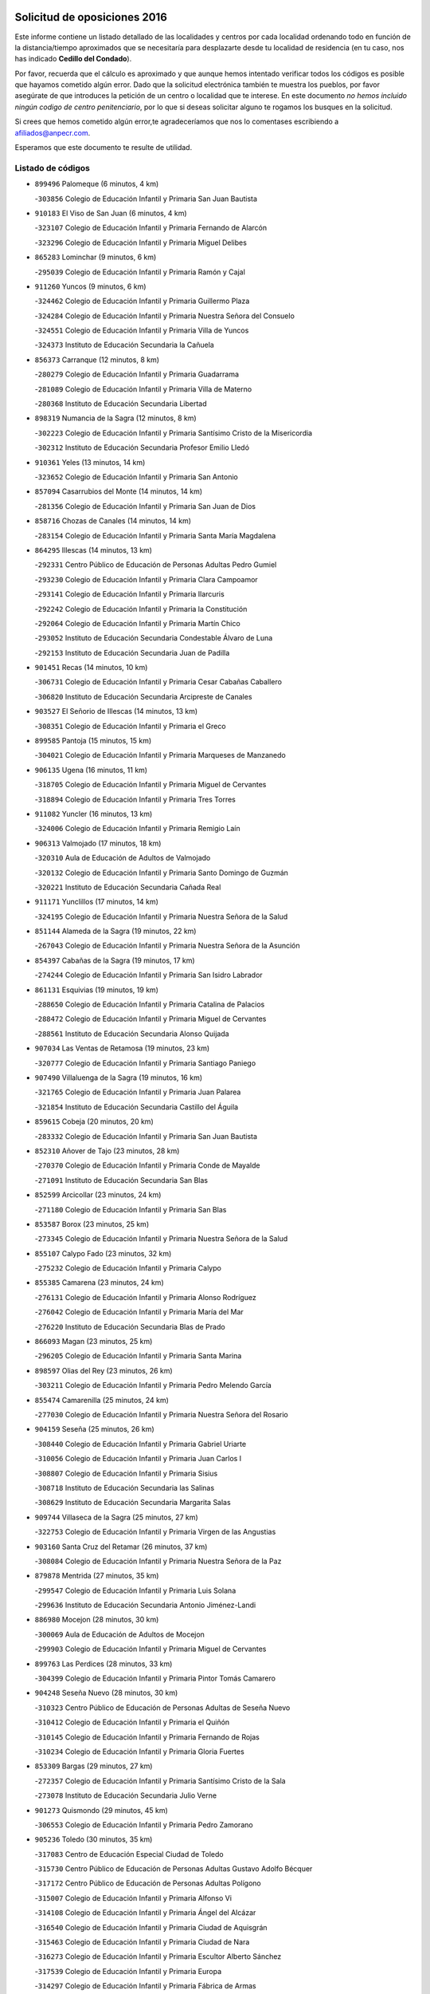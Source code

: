 

.. image:: logo.png
   :align: center

Solicitud de oposiciones 2016
======================================================

  
  
Este informe contiene un listado detallado de las localidades y centros por cada
localidad ordenando todo en función de la distancia/tiempo aproximados que se
necesitaría para desplazarte desde tu localidad de residencia (en tu caso,
nos has indicado **Cedillo del Condado**).

Por favor, recuerda que el cálculo es aproximado y que aunque hemos
intentado verificar todos los códigos es posible que hayamos cometido algún
error. Dado que la solicitud electrónica también te muestra los pueblos, por
favor asegúrate de que introduces la petición de un centro o localidad que
te interese. En este documento
*no hemos incluido ningún codigo de centro penitenciario*, por lo que si deseas
solicitar alguno te rogamos los busques en la solicitud.

Si crees que hemos cometido algún error,te agradeceríamos que nos lo comentases
escribiendo a afiliados@anpecr.com.

Esperamos que este documento te resulte de utilidad.



Listado de códigos
-------------------


- ``899496`` Palomeque  (6 minutos, 4 km)

  -``303856`` Colegio de Educación Infantil y Primaria San Juan Bautista
    

- ``910183`` El Viso de San Juan  (6 minutos, 4 km)

  -``323107`` Colegio de Educación Infantil y Primaria Fernando de Alarcón
    

  -``323296`` Colegio de Educación Infantil y Primaria Miguel Delibes
    

- ``865283`` Lominchar  (9 minutos, 6 km)

  -``295039`` Colegio de Educación Infantil y Primaria Ramón y Cajal
    

- ``911260`` Yuncos  (9 minutos, 6 km)

  -``324462`` Colegio de Educación Infantil y Primaria Guillermo Plaza
    

  -``324284`` Colegio de Educación Infantil y Primaria Nuestra Señora del Consuelo
    

  -``324551`` Colegio de Educación Infantil y Primaria Villa de Yuncos
    

  -``324373`` Instituto de Educación Secundaria la Cañuela
    

- ``856373`` Carranque  (12 minutos, 8 km)

  -``280279`` Colegio de Educación Infantil y Primaria Guadarrama
    

  -``281089`` Colegio de Educación Infantil y Primaria Villa de Materno
    

  -``280368`` Instituto de Educación Secundaria Libertad
    

- ``898319`` Numancia de la Sagra  (12 minutos, 8 km)

  -``302223`` Colegio de Educación Infantil y Primaria Santísimo Cristo de la Misericordia
    

  -``302312`` Instituto de Educación Secundaria Profesor Emilio Lledó
    

- ``910361`` Yeles  (13 minutos, 14 km)

  -``323652`` Colegio de Educación Infantil y Primaria San Antonio
    

- ``857094`` Casarrubios del Monte  (14 minutos, 14 km)

  -``281356`` Colegio de Educación Infantil y Primaria San Juan de Dios
    

- ``858716`` Chozas de Canales  (14 minutos, 14 km)

  -``283154`` Colegio de Educación Infantil y Primaria Santa María Magdalena
    

- ``864295`` Illescas  (14 minutos, 13 km)

  -``292331`` Centro Público de Educación de Personas Adultas Pedro Gumiel
    

  -``293230`` Colegio de Educación Infantil y Primaria Clara Campoamor
    

  -``293141`` Colegio de Educación Infantil y Primaria Ilarcuris
    

  -``292242`` Colegio de Educación Infantil y Primaria la Constitución
    

  -``292064`` Colegio de Educación Infantil y Primaria Martín Chico
    

  -``293052`` Instituto de Educación Secundaria Condestable Álvaro de Luna
    

  -``292153`` Instituto de Educación Secundaria Juan de Padilla
    

- ``901451`` Recas  (14 minutos, 10 km)

  -``306731`` Colegio de Educación Infantil y Primaria Cesar Cabañas Caballero
    

  -``306820`` Instituto de Educación Secundaria Arcipreste de Canales
    

- ``903527`` El Señorio de Illescas  (14 minutos, 13 km)

  -``308351`` Colegio de Educación Infantil y Primaria el Greco
    

- ``899585`` Pantoja  (15 minutos, 15 km)

  -``304021`` Colegio de Educación Infantil y Primaria Marqueses de Manzanedo
    

- ``906135`` Ugena  (16 minutos, 11 km)

  -``318705`` Colegio de Educación Infantil y Primaria Miguel de Cervantes
    

  -``318894`` Colegio de Educación Infantil y Primaria Tres Torres
    

- ``911082`` Yuncler  (16 minutos, 13 km)

  -``324006`` Colegio de Educación Infantil y Primaria Remigio Laín
    

- ``906313`` Valmojado  (17 minutos, 18 km)

  -``320310`` Aula de Educación de Adultos de Valmojado
    

  -``320132`` Colegio de Educación Infantil y Primaria Santo Domingo de Guzmán
    

  -``320221`` Instituto de Educación Secundaria Cañada Real
    

- ``911171`` Yunclillos  (17 minutos, 14 km)

  -``324195`` Colegio de Educación Infantil y Primaria Nuestra Señora de la Salud
    

- ``851144`` Alameda de la Sagra  (19 minutos, 22 km)

  -``267043`` Colegio de Educación Infantil y Primaria Nuestra Señora de la Asunción
    

- ``854397`` Cabañas de la Sagra  (19 minutos, 17 km)

  -``274244`` Colegio de Educación Infantil y Primaria San Isidro Labrador
    

- ``861131`` Esquivias  (19 minutos, 19 km)

  -``288650`` Colegio de Educación Infantil y Primaria Catalina de Palacios
    

  -``288472`` Colegio de Educación Infantil y Primaria Miguel de Cervantes
    

  -``288561`` Instituto de Educación Secundaria Alonso Quijada
    

- ``907034`` Las Ventas de Retamosa  (19 minutos, 23 km)

  -``320777`` Colegio de Educación Infantil y Primaria Santiago Paniego
    

- ``907490`` Villaluenga de la Sagra  (19 minutos, 16 km)

  -``321765`` Colegio de Educación Infantil y Primaria Juan Palarea
    

  -``321854`` Instituto de Educación Secundaria Castillo del Águila
    

- ``859615`` Cobeja  (20 minutos, 20 km)

  -``283332`` Colegio de Educación Infantil y Primaria San Juan Bautista
    

- ``852310`` Añover de Tajo  (23 minutos, 28 km)

  -``270370`` Colegio de Educación Infantil y Primaria Conde de Mayalde
    

  -``271091`` Instituto de Educación Secundaria San Blas
    

- ``852599`` Arcicollar  (23 minutos, 24 km)

  -``271180`` Colegio de Educación Infantil y Primaria San Blas
    

- ``853587`` Borox  (23 minutos, 25 km)

  -``273345`` Colegio de Educación Infantil y Primaria Nuestra Señora de la Salud
    

- ``855107`` Calypo Fado  (23 minutos, 32 km)

  -``275232`` Colegio de Educación Infantil y Primaria Calypo
    

- ``855385`` Camarena  (23 minutos, 24 km)

  -``276131`` Colegio de Educación Infantil y Primaria Alonso Rodríguez
    

  -``276042`` Colegio de Educación Infantil y Primaria María del Mar
    

  -``276220`` Instituto de Educación Secundaria Blas de Prado
    

- ``866093`` Magan  (23 minutos, 25 km)

  -``296205`` Colegio de Educación Infantil y Primaria Santa Marina
    

- ``898597`` Olias del Rey  (23 minutos, 26 km)

  -``303211`` Colegio de Educación Infantil y Primaria Pedro Melendo García
    

- ``855474`` Camarenilla  (25 minutos, 24 km)

  -``277030`` Colegio de Educación Infantil y Primaria Nuestra Señora del Rosario
    

- ``904159`` Seseña  (25 minutos, 26 km)

  -``308440`` Colegio de Educación Infantil y Primaria Gabriel Uriarte
    

  -``310056`` Colegio de Educación Infantil y Primaria Juan Carlos I
    

  -``308807`` Colegio de Educación Infantil y Primaria Sisius
    

  -``308718`` Instituto de Educación Secundaria las Salinas
    

  -``308629`` Instituto de Educación Secundaria Margarita Salas
    

- ``909744`` Villaseca de la Sagra  (25 minutos, 27 km)

  -``322753`` Colegio de Educación Infantil y Primaria Virgen de las Angustias
    

- ``903160`` Santa Cruz del Retamar  (26 minutos, 37 km)

  -``308084`` Colegio de Educación Infantil y Primaria Nuestra Señora de la Paz
    

- ``879878`` Mentrida  (27 minutos, 35 km)

  -``299547`` Colegio de Educación Infantil y Primaria Luis Solana
    

  -``299636`` Instituto de Educación Secundaria Antonio Jiménez-Landi
    

- ``886980`` Mocejon  (28 minutos, 30 km)

  -``300069`` Aula de Educación de Adultos de Mocejon
    

  -``299903`` Colegio de Educación Infantil y Primaria Miguel de Cervantes
    

- ``899763`` Las Perdices  (28 minutos, 33 km)

  -``304399`` Colegio de Educación Infantil y Primaria Pintor Tomás Camarero
    

- ``904248`` Seseña Nuevo  (28 minutos, 30 km)

  -``310323`` Centro Público de Educación de Personas Adultas de Seseña Nuevo
    

  -``310412`` Colegio de Educación Infantil y Primaria el Quiñón
    

  -``310145`` Colegio de Educación Infantil y Primaria Fernando de Rojas
    

  -``310234`` Colegio de Educación Infantil y Primaria Gloria Fuertes
    

- ``853309`` Bargas  (29 minutos, 27 km)

  -``272357`` Colegio de Educación Infantil y Primaria Santísimo Cristo de la Sala
    

  -``273078`` Instituto de Educación Secundaria Julio Verne
    

- ``901273`` Quismondo  (29 minutos, 45 km)

  -``306553`` Colegio de Educación Infantil y Primaria Pedro Zamorano
    

- ``905236`` Toledo  (30 minutos, 35 km)

  -``317083`` Centro de Educación Especial Ciudad de Toledo
    

  -``315730`` Centro Público de Educación de Personas Adultas Gustavo Adolfo Bécquer
    

  -``317172`` Centro Público de Educación de Personas Adultas Polígono
    

  -``315007`` Colegio de Educación Infantil y Primaria Alfonso Vi
    

  -``314108`` Colegio de Educación Infantil y Primaria Ángel del Alcázar
    

  -``316540`` Colegio de Educación Infantil y Primaria Ciudad de Aquisgrán
    

  -``315463`` Colegio de Educación Infantil y Primaria Ciudad de Nara
    

  -``316273`` Colegio de Educación Infantil y Primaria Escultor Alberto Sánchez
    

  -``317539`` Colegio de Educación Infantil y Primaria Europa
    

  -``314297`` Colegio de Educación Infantil y Primaria Fábrica de Armas
    

  -``315285`` Colegio de Educación Infantil y Primaria Garcilaso de la Vega
    

  -``315374`` Colegio de Educación Infantil y Primaria Gómez Manrique
    

  -``316362`` Colegio de Educación Infantil y Primaria Gregorio Marañón
    

  -``314742`` Colegio de Educación Infantil y Primaria Jaime de Foxa
    

  -``316095`` Colegio de Educación Infantil y Primaria Juan de Padilla
    

  -``314019`` Colegio de Educación Infantil y Primaria la Candelaria
    

  -``315552`` Colegio de Educación Infantil y Primaria San Lucas y María
    

  -``314386`` Colegio de Educación Infantil y Primaria Santa Teresa
    

  -``317628`` Colegio de Educación Infantil y Primaria Valparaíso
    

  -``315196`` Instituto de Educación Secundaria Alfonso X el Sabio
    

  -``314653`` Instituto de Educación Secundaria Azarquiel
    

  -``316818`` Instituto de Educación Secundaria Carlos III
    

  -``314564`` Instituto de Educación Secundaria el Greco
    

  -``315641`` Instituto de Educación Secundaria Juanelo Turriano
    

  -``317261`` Instituto de Educación Secundaria María Pacheco
    

  -``317350`` Instituto de Educación Secundaria Obligatoria Princesa Galiana
    

  -``316451`` Instituto de Educación Secundaria Sefarad
    

  -``314475`` Instituto de Educación Secundaria Universidad Laboral
    

- ``905325`` La Torre de Esteban Hambran  (30 minutos, 35 km)

  -``317717`` Colegio de Educación Infantil y Primaria Juan Aguado
    

- ``861220`` Fuensalida  (31 minutos, 30 km)

  -``289649`` Aula de Educación de Adultos de Fuensalida
    

  -``289738`` Colegio de Educación Infantil y Primaria Condes de Fuensalida
    

  -``288839`` Colegio de Educación Infantil y Primaria Tomás Romojaro
    

  -``289460`` Instituto de Educación Secundaria Aldebarán
    

- ``900007`` Portillo de Toledo  (31 minutos, 43 km)

  -``304666`` Colegio de Educación Infantil y Primaria Conde de Ruiseñada
    

- ``908022`` Villamiel de Toledo  (31 minutos, 30 km)

  -``322119`` Colegio de Educación Infantil y Primaria Nuestra Señora de la Redonda
    

- ``866360`` Maqueda  (32 minutos, 51 km)

  -``297104`` Colegio de Educación Infantil y Primaria Don Álvaro de Luna
    

- ``854119`` Burguillos de Toledo  (33 minutos, 44 km)

  -``274066`` Colegio de Educación Infantil y Primaria Victorio Macho
    

- ``864017`` Huecas  (33 minutos, 34 km)

  -``291254`` Colegio de Educación Infantil y Primaria Gregorio Marañón
    

- ``898130`` Noves  (33 minutos, 46 km)

  -``302134`` Colegio de Educación Infantil y Primaria Nuestra Señora de la Monjia
    

- ``901540`` Rielves  (33 minutos, 44 km)

  -``307096`` Colegio de Educación Infantil y Primaria Maximina Felisa Gómez Aguero
    

- ``854575`` Calalberche  (35 minutos, 41 km)

  -``275054`` Colegio de Educación Infantil y Primaria Ribera del Alberche
    

- ``859704`` Cobisa  (35 minutos, 46 km)

  -``284053`` Colegio de Educación Infantil y Primaria Cardenal Tavera
    

  -``284142`` Colegio de Educación Infantil y Primaria Gloria Fuertes
    

- ``888788`` Nambroca  (35 minutos, 46 km)

  -``300514`` Colegio de Educación Infantil y Primaria la Fuente
    

- ``903349`` Santa Olalla  (37 minutos, 58 km)

  -``308173`` Colegio de Educación Infantil y Primaria Nuestra Señora de la Piedad
    

- ``910450`` Yepes  (37 minutos, 45 km)

  -``323741`` Colegio de Educación Infantil y Primaria Rafael García Valiño
    

  -``323830`` Instituto de Educación Secundaria Carpetania
    

- ``853120`` Barcience  (38 minutos, 51 km)

  -``272268`` Colegio de Educación Infantil y Primaria Santa María la Blanca
    

- ``903438`` Santo Domingo-Caudilla  (38 minutos, 59 km)

  -``308262`` Colegio de Educación Infantil y Primaria Santa Ana
    

- ``909833`` Villasequilla  (38 minutos, 44 km)

  -``322842`` Colegio de Educación Infantil y Primaria San Isidro Labrador
    

- ``851411`` Alcabon  (39 minutos, 60 km)

  -``267310`` Colegio de Educación Infantil y Primaria Nuestra Señora de la Aurora
    

- ``853031`` Arges  (39 minutos, 50 km)

  -``272179`` Colegio de Educación Infantil y Primaria Miguel de Cervantes
    

  -``271369`` Colegio de Educación Infantil y Primaria Tirso de Molina
    

- ``905414`` Torrijos  (39 minutos, 40 km)

  -``318349`` Centro Público de Educación de Personas Adultas Teresa Enríquez
    

  -``318438`` Colegio de Educación Infantil y Primaria Lazarillo de Tormes
    

  -``317806`` Colegio de Educación Infantil y Primaria Villa de Torrijos
    

  -``318071`` Instituto de Educación Secundaria Alonso de Covarrubias
    

  -``318160`` Instituto de Educación Secundaria Juan de Padilla
    

- ``852132`` Almonacid de Toledo  (40 minutos, 56 km)

  -``270192`` Colegio de Educación Infantil y Primaria Virgen de la Oliva
    

- ``863029`` Guadamur  (40 minutos, 54 km)

  -``290266`` Colegio de Educación Infantil y Primaria Nuestra Señora de la Natividad
    

- ``851055`` Ajofrin  (41 minutos, 54 km)

  -``266322`` Colegio de Educación Infantil y Primaria Jacinto Guerrero
    

- ``858805`` Ciruelos  (41 minutos, 53 km)

  -``283243`` Colegio de Educación Infantil y Primaria Santísimo Cristo de la Misericordia
    

- ``863396`` Hormigos  (41 minutos, 63 km)

  -``291165`` Colegio de Educación Infantil y Primaria Virgen de la Higuera
    

- ``865005`` Layos  (41 minutos, 53 km)

  -``294229`` Colegio de Educación Infantil y Primaria María Magdalena
    

- ``851233`` Albarreal de Tajo  (42 minutos, 57 km)

  -``267132`` Colegio de Educación Infantil y Primaria Benjamín Escalonilla
    

- ``856551`` El Casar de Escalona  (42 minutos, 68 km)

  -``281267`` Colegio de Educación Infantil y Primaria Nuestra Señora de Hortum Sancho
    

- ``862308`` Gerindote  (42 minutos, 57 km)

  -``290177`` Colegio de Educación Infantil y Primaria San José
    

- ``899852`` Polan  (42 minutos, 56 km)

  -``304577`` Aula de Educación de Adultos de Polan
    

  -``304488`` Colegio de Educación Infantil y Primaria José María Corcuera
    

- ``860143`` Domingo Perez  (43 minutos, 70 km)

  -``286307`` Colegio Rural Agrupado Campos de Castilla
    

- ``869602`` Mazarambroz  (43 minutos, 58 km)

  -``298648`` Colegio de Educación Infantil y Primaria Nuestra Señora del Sagrario
    

- ``899129`` Ontigola  (43 minutos, 51 km)

  -``303300`` Colegio de Educación Infantil y Primaria Virgen del Rosario
    

- ``908111`` Villaminaya  (43 minutos, 62 km)

  -``322208`` Colegio de Educación Infantil y Primaria Santo Domingo de Silos
    

- ``860321`` Escalona  (44 minutos, 65 km)

  -``287117`` Colegio de Educación Infantil y Primaria Inmaculada Concepción
    

  -``287206`` Instituto de Educación Secundaria Lazarillo de Tormes
    

- ``864106`` Huerta de Valdecarabanos  (44 minutos, 51 km)

  -``291343`` Colegio de Educación Infantil y Primaria Virgen del Rosario de Pastores
    

- ``867170`` Mascaraque  (44 minutos, 63 km)

  -``297382`` Colegio de Educación Infantil y Primaria Juan de Padilla
    

- ``904337`` Sonseca  (44 minutos, 60 km)

  -``310879`` Centro Público de Educación de Personas Adultas Cum Laude
    

  -``310968`` Colegio de Educación Infantil y Primaria Peñamiel
    

  -``310501`` Colegio de Educación Infantil y Primaria San Juan Evangelista
    

  -``310690`` Instituto de Educación Secundaria la Sisla
    

- ``908200`` Villamuelas  (44 minutos, 51 km)

  -``322397`` Colegio de Educación Infantil y Primaria Santa María Magdalena
    

- ``861042`` Escalonilla  (45 minutos, 63 km)

  -``287395`` Colegio de Educación Infantil y Primaria Sagrados Corazones
    

- ``898408`` Ocaña  (45 minutos, 58 km)

  -``302868`` Centro Público de Educación de Personas Adultas Gutierre de Cárdenas
    

  -``303122`` Colegio de Educación Infantil y Primaria Pastor Poeta
    

  -``302401`` Colegio de Educación Infantil y Primaria San José de Calasanz
    

  -``302590`` Instituto de Educación Secundaria Alonso de Ercilla
    

  -``302779`` Instituto de Educación Secundaria Miguel Hernández
    

- ``854208`` Burujon  (46 minutos, 64 km)

  -``274155`` Colegio de Educación Infantil y Primaria Juan XXIII
    

- ``856195`` Carmena  (46 minutos, 67 km)

  -``279929`` Colegio de Educación Infantil y Primaria Cristo de la Cueva
    

- ``852221`` Almorox  (47 minutos, 72 km)

  -``270281`` Colegio de Educación Infantil y Primaria Silvano Cirujano
    

- ``856462`` Carriches  (47 minutos, 68 km)

  -``281178`` Colegio de Educación Infantil y Primaria Doctor Cesar González Gómez
    

- ``860232`` Dosbarrios  (47 minutos, 65 km)

  -``287028`` Colegio de Educación Infantil y Primaria San Isidro Labrador
    

- ``866271`` Manzaneque  (47 minutos, 71 km)

  -``297015`` Colegio de Educación Infantil y Primaria Álvarez de Toledo
    

- ``867359`` La Mata  (47 minutos, 68 km)

  -``298559`` Colegio de Educación Infantil y Primaria Severo Ochoa
    

- ``899218`` Orgaz  (47 minutos, 66 km)

  -``303589`` Colegio de Educación Infantil y Primaria Conde de Orgaz
    

- ``857272`` Cazalegas  (48 minutos, 80 km)

  -``282077`` Colegio de Educación Infantil y Primaria Miguel de Cervantes
    

- ``858627`` Los Cerralbos  (48 minutos, 75 km)

  -``283065`` Colegio Rural Agrupado Entrerríos
    

- ``888699`` Mora  (48 minutos, 67 km)

  -``300425`` Aula de Educación de Adultos de Mora
    

  -``300247`` Colegio de Educación Infantil y Primaria Fernando Martín
    

  -``300158`` Colegio de Educación Infantil y Primaria José Ramón Villa
    

  -``300336`` Instituto de Educación Secundaria Peñas Negras
    

- ``889954`` Noez  (48 minutos, 63 km)

  -``301780`` Colegio de Educación Infantil y Primaria Santísimo Cristo de la Salud
    

- ``889865`` Noblejas  (50 minutos, 66 km)

  -``301691`` Aula de Educación de Adultos de Noblejas
    

  -``301502`` Colegio de Educación Infantil y Primaria Santísimo Cristo de las Injurias
    

- ``900285`` La Puebla de Montalban  (51 minutos, 67 km)

  -``305476`` Aula de Educación de Adultos de Puebla de Montalban (La)
    

  -``305298`` Colegio de Educación Infantil y Primaria Fernando de Rojas
    

  -``305387`` Instituto de Educación Secundaria Juan de Lucena
    

- ``905503`` Totanes  (51 minutos, 69 km)

  -``318527`` Colegio de Educación Infantil y Primaria Inmaculada Concepción
    

- ``862030`` Galvez  (52 minutos, 70 km)

  -``289827`` Colegio de Educación Infantil y Primaria San Juan de la Cruz
    

  -``289916`` Instituto de Educación Secundaria Montes de Toledo
    

- ``866182`` Malpica de Tajo  (52 minutos, 81 km)

  -``296394`` Colegio de Educación Infantil y Primaria Fulgencio Sánchez Cabezudo
    

- ``900552`` Pulgar  (52 minutos, 65 km)

  -``305743`` Colegio de Educación Infantil y Primaria Nuestra Señora de la Blanca
    

- ``909655`` Villarrubia de Santiago  (52 minutos, 72 km)

  -``322664`` Colegio de Educación Infantil y Primaria Nuestra Señora del Castellar
    

- ``856284`` El Carpio de Tajo  (53 minutos, 75 km)

  -``280090`` Colegio de Educación Infantil y Primaria Nuestra Señora de Ronda
    

- ``898041`` Nombela  (53 minutos, 74 km)

  -``302045`` Colegio de Educación Infantil y Primaria Cristo de la Nava
    

- ``908578`` Villanueva de Bogas  (53 minutos, 64 km)

  -``322575`` Colegio de Educación Infantil y Primaria Santa Ana
    

- ``860054`` Cuerva  (54 minutos, 75 km)

  -``286218`` Colegio de Educación Infantil y Primaria Soledad Alonso Dorado
    

- ``910094`` Villatobas  (54 minutos, 76 km)

  -``323018`` Colegio de Educación Infantil y Primaria Sagrado Corazón de Jesús
    

- ``863118`` La Guardia  (55 minutos, 68 km)

  -``290355`` Colegio de Educación Infantil y Primaria Valentín Escobar
    

- ``857361`` Cebolla  (56 minutos, 86 km)

  -``282166`` Colegio de Educación Infantil y Primaria Nuestra Señora de la Antigua
    

  -``282255`` Instituto de Educación Secundaria Arenales del Tajo
    

- ``902539`` San Roman de los Montes  (57 minutos, 98 km)

  -``307541`` Colegio de Educación Infantil y Primaria Nuestra Señora del Buen Camino
    

- ``910272`` Los Yebenes  (57 minutos, 75 km)

  -``323563`` Aula de Educación de Adultos de Yebenes (Los)
    

  -``323385`` Colegio de Educación Infantil y Primaria San José de Calasanz
    

  -``323474`` Instituto de Educación Secundaria Guadalerzas
    

- ``879789`` Menasalbas  (58 minutos, 77 km)

  -``299458`` Colegio de Educación Infantil y Primaria Nuestra Señora de Fátima
    

- ``905058`` Tembleque  (58 minutos, 87 km)

  -``313754`` Colegio de Educación Infantil y Primaria Antonia González
    

- ``900374`` La Pueblanueva  (59 minutos, 98 km)

  -``305565`` Colegio de Educación Infantil y Primaria San Isidro
    

- ``906046`` Turleque  (59 minutos, 88 km)

  -``318616`` Colegio de Educación Infantil y Primaria Fernán González
    

- ``859893`` Consuegra  (1h, 95 km)

  -``285130`` Centro Público de Educación de Personas Adultas Castillo de Consuegra
    

  -``284320`` Colegio de Educación Infantil y Primaria Miguel de Cervantes
    

  -``284231`` Colegio de Educación Infantil y Primaria Santísimo Cristo de la Vera Cruz
    

  -``285041`` Instituto de Educación Secundaria Consaburum
    

- ``901362`` El Real de San Vicente  (1h, 91 km)

  -``306642`` Colegio Rural Agrupado Tierras de Viriato
    

- ``904426`` Talavera de la Reina  (1h, 93 km)

  -``313487`` Centro de Educación Especial Bios
    

  -``312677`` Centro Público de Educación de Personas Adultas Río Tajo
    

  -``312588`` Colegio de Educación Infantil y Primaria Antonio Machado
    

  -``313576`` Colegio de Educación Infantil y Primaria Bartolomé Nicolau
    

  -``311044`` Colegio de Educación Infantil y Primaria Federico García Lorca
    

  -``311311`` Colegio de Educación Infantil y Primaria Fray Hernando de Talavera
    

  -``312121`` Colegio de Educación Infantil y Primaria Hernán Cortés
    

  -``312499`` Colegio de Educación Infantil y Primaria José Bárcena
    

  -``311222`` Colegio de Educación Infantil y Primaria Nuestra Señora del Prado
    

  -``312855`` Colegio de Educación Infantil y Primaria Pablo Iglesias
    

  -``311400`` Colegio de Educación Infantil y Primaria San Ildefonso
    

  -``311689`` Colegio de Educación Infantil y Primaria San Juan de Dios
    

  -``311133`` Colegio de Educación Infantil y Primaria Santa María
    

  -``312210`` Instituto de Educación Secundaria Gabriel Alonso de Herrera
    

  -``311867`` Instituto de Educación Secundaria Juan Antonio Castro
    

  -``311778`` Instituto de Educación Secundaria Padre Juan de Mariana
    

  -``313020`` Instituto de Educación Secundaria Puerta de Cuartos
    

  -``313209`` Instituto de Educación Secundaria Ribera del Tajo
    

  -``312032`` Instituto de Educación Secundaria San Isidro
    

- ``906591`` Las Ventas con Peña Aguilera  (1h, 81 km)

  -``320688`` Colegio de Educación Infantil y Primaria Nuestra Señora del Águila
    

- ``869791`` Mejorada  (1h 1min, 103 km)

  -``298737`` Colegio Rural Agrupado Ribera del Guadyerbas
    

- ``902172`` San Martin de Montalban  (1h 1min, 83 km)

  -``307274`` Colegio de Educación Infantil y Primaria Santísimo Cristo de la Luz
    

- ``903071`` Santa Cruz de la Zarza  (1h 1min, 89 km)

  -``307630`` Colegio de Educación Infantil y Primaria Eduardo Palomo Rodríguez
    

  -``307819`` Instituto de Educación Secundaria Obligatoria Velsinia
    

- ``867081`` Marjaliza  (1h 2min, 83 km)

  -``297293`` Colegio de Educación Infantil y Primaria San Juan
    

- ``902261`` San Martin de Pusa  (1h 2min, 96 km)

  -``307363`` Colegio Rural Agrupado Río Pusa
    

- ``842501`` Azuqueca de Henares  (1h 3min, 94 km)

  -``241575`` Centro Público de Educación de Personas Adultas Clara Campoamor
    

  -``242107`` Colegio de Educación Infantil y Primaria la Espiga
    

  -``242018`` Colegio de Educación Infantil y Primaria la Paloma
    

  -``241119`` Colegio de Educación Infantil y Primaria la Paz
    

  -``241664`` Colegio de Educación Infantil y Primaria Maestra Plácida Herranz
    

  -``241842`` Colegio de Educación Infantil y Primaria Siglo XXI
    

  -``241208`` Colegio de Educación Infantil y Primaria Virgen de la Soledad
    

  -``241397`` Instituto de Educación Secundaria Arcipreste de Hita
    

  -``241753`` Instituto de Educación Secundaria Profesor Domínguez Ortiz
    

  -``241486`` Instituto de Educación Secundaria San Isidro
    

- ``862219`` Gamonal  (1h 3min, 108 km)

  -``290088`` Colegio de Educación Infantil y Primaria Don Cristóbal López
    

- ``902083`` El Romeral  (1h 3min, 77 km)

  -``307185`` Colegio de Educación Infantil y Primaria Silvano Cirujano
    

- ``904515`` Talavera la Nueva  (1h 3min, 108 km)

  -``313665`` Colegio de Educación Infantil y Primaria San Isidro
    

- ``906402`` Velada  (1h 3min, 110 km)

  -``320599`` Colegio de Educación Infantil y Primaria Andrés Arango
    

- ``842145`` Alovera  (1h 4min, 100 km)

  -``240676`` Aula de Educación de Adultos de Alovera
    

  -``240587`` Colegio de Educación Infantil y Primaria Campiña Verde
    

  -``240309`` Colegio de Educación Infantil y Primaria Parque Vallejo
    

  -``240120`` Colegio de Educación Infantil y Primaria Virgen de la Paz
    

  -``240498`` Instituto de Educación Secundaria Carmen Burgos de Seguí
    

- ``850334`` Villanueva de la Torre  (1h 4min, 98 km)

  -``255347`` Colegio de Educación Infantil y Primaria Gloria Fuertes
    

  -``255258`` Colegio de Educación Infantil y Primaria Paco Rabal
    

  -``255436`` Instituto de Educación Secundaria Newton-Salas
    

- ``851322`` Alberche del Caudillo  (1h 4min, 112 km)

  -``267221`` Colegio de Educación Infantil y Primaria San Isidro
    

- ``859982`` Corral de Almaguer  (1h 4min, 97 km)

  -``285319`` Colegio de Educación Infantil y Primaria Nuestra Señora de la Muela
    

  -``286129`` Instituto de Educación Secundaria la Besana
    

- ``843400`` Chiloeches  (1h 5min, 100 km)

  -``243551`` Colegio de Educación Infantil y Primaria José Inglés
    

  -``243640`` Instituto de Educación Secundaria Peñalba
    

- ``847463`` Quer  (1h 5min, 100 km)

  -``252828`` Colegio de Educación Infantil y Primaria Villa de Quer
    

- ``865194`` Lillo  (1h 5min, 84 km)

  -``294318`` Colegio de Educación Infantil y Primaria Marcelino Murillo
    

- ``849806`` Torrejon del Rey  (1h 6min, 96 km)

  -``254359`` Colegio de Educación Infantil y Primaria Virgen de las Candelas
    

- ``855018`` Calera y Chozas  (1h 6min, 116 km)

  -``275143`` Colegio de Educación Infantil y Primaria Santísimo Cristo de Chozas
    

- ``865372`` Madridejos  (1h 6min, 102 km)

  -``296027`` Aula de Educación de Adultos de Madridejos
    

  -``296116`` Centro de Educación Especial Mingoliva
    

  -``295128`` Colegio de Educación Infantil y Primaria Garcilaso de la Vega
    

  -``295306`` Colegio de Educación Infantil y Primaria Santa Ana
    

  -``295217`` Instituto de Educación Secundaria Valdehierro
    

- ``888966`` Navahermosa  (1h 6min, 89 km)

  -``300970`` Centro Público de Educación de Personas Adultas la Raña
    

  -``300792`` Colegio de Educación Infantil y Primaria San Miguel Arcángel
    

  -``300881`` Instituto de Educación Secundaria Obligatoria Manuel de Guzmán
    

- ``845020`` Guadalajara  (1h 7min, 105 km)

  -``245716`` Centro de Educación Especial Virgen del Amparo
    

  -``246615`` Centro Público de Educación de Personas Adultas Río Sorbe
    

  -``244639`` Colegio de Educación Infantil y Primaria Alcarria
    

  -``245805`` Colegio de Educación Infantil y Primaria Alvar Fáñez de Minaya
    

  -``246437`` Colegio de Educación Infantil y Primaria Badiel
    

  -``246070`` Colegio de Educación Infantil y Primaria Balconcillo
    

  -``244728`` Colegio de Educación Infantil y Primaria Cardenal Mendoza
    

  -``246259`` Colegio de Educación Infantil y Primaria el Doncel
    

  -``245082`` Colegio de Educación Infantil y Primaria Isidro Almazán
    

  -``247514`` Colegio de Educación Infantil y Primaria las Lomas
    

  -``246526`` Colegio de Educación Infantil y Primaria Ocejón
    

  -``247792`` Colegio de Educación Infantil y Primaria Parque de la Muñeca
    

  -``245171`` Colegio de Educación Infantil y Primaria Pedro Sanz Vázquez
    

  -``247158`` Colegio de Educación Infantil y Primaria Río Henares
    

  -``246704`` Colegio de Educación Infantil y Primaria Río Tajo
    

  -``245260`` Colegio de Educación Infantil y Primaria Rufino Blanco
    

  -``244817`` Colegio de Educación Infantil y Primaria San Pedro Apóstol
    

  -``247425`` Instituto de Educación Secundaria Aguas Vivas
    

  -``245627`` Instituto de Educación Secundaria Antonio Buero Vallejo
    

  -``245449`` Instituto de Educación Secundaria Brianda de Mendoza
    

  -``246348`` Instituto de Educación Secundaria Castilla
    

  -``247336`` Instituto de Educación Secundaria José Luis Sampedro
    

  -``246893`` Instituto de Educación Secundaria Liceo Caracense
    

  -``245538`` Instituto de Educación Secundaria Luis de Lucena
    

- ``847374`` Pozo de Guadalajara  (1h 7min, 100 km)

  -``252739`` Colegio de Educación Infantil y Primaria Santa Brígida
    

- ``843133`` Cabanillas del Campo  (1h 8min, 104 km)

  -``242830`` Colegio de Educación Infantil y Primaria la Senda
    

  -``242741`` Colegio de Educación Infantil y Primaria los Olivos
    

  -``242563`` Colegio de Educación Infantil y Primaria San Blas
    

  -``242652`` Instituto de Educación Secundaria Ana María Matute
    

- ``845487`` Iriepal  (1h 8min, 109 km)

  -``250396`` Colegio Rural Agrupado Francisco Ibáñez
    

- ``856006`` Camuñas  (1h 8min, 111 km)

  -``277308`` Colegio de Educación Infantil y Primaria Cardenal Cisneros
    

- ``906224`` Urda  (1h 8min, 106 km)

  -``320043`` Colegio de Educación Infantil y Primaria Santo Cristo
    

- ``842234`` La Arboleda  (1h 9min, 106 km)

  -``240765`` Colegio de Educación Infantil y Primaria la Arboleda de Pioz
    

- ``842323`` Los Arenales  (1h 9min, 106 km)

  -``240854`` Colegio de Educación Infantil y Primaria María Montessori
    

- ``846297`` Marchamalo  (1h 9min, 106 km)

  -``251106`` Aula de Educación de Adultos de Marchamalo
    

  -``250841`` Colegio de Educación Infantil y Primaria Cristo de la Esperanza
    

  -``251017`` Colegio de Educación Infantil y Primaria Maestra Teodora
    

  -``250930`` Instituto de Educación Secundaria Alejo Vera
    

- ``844210`` El Coto  (1h 10min, 103 km)

  -``244272`` Colegio de Educación Infantil y Primaria el Coto
    

- ``889598`` Los Navalmorales  (1h 10min, 104 km)

  -``301146`` Colegio de Educación Infantil y Primaria San Francisco
    

  -``301235`` Instituto de Educación Secundaria los Navalmorales
    

- ``902350`` San Pablo de los Montes  (1h 10min, 90 km)

  -``307452`` Colegio de Educación Infantil y Primaria Nuestra Señora de Gracia
    

- ``838731`` Tarancon  (1h 11min, 104 km)

  -``227173`` Centro Público de Educación de Personas Adultas Altomira
    

  -``227084`` Colegio de Educación Infantil y Primaria Duque de Riánsares
    

  -``227262`` Colegio de Educación Infantil y Primaria Gloria Fuertes
    

  -``227351`` Instituto de Educación Secundaria la Hontanilla
    

- ``844588`` Galapagos  (1h 11min, 101 km)

  -``244450`` Colegio de Educación Infantil y Primaria Clara Sánchez
    

- ``846564`` Parque de las Castillas  (1h 11min, 96 km)

  -``252005`` Colegio de Educación Infantil y Primaria las Castillas
    

- ``847196`` Pioz  (1h 11min, 103 km)

  -``252461`` Colegio de Educación Infantil y Primaria Castillo de Pioz
    

- ``849995`` Tortola de Henares  (1h 11min, 119 km)

  -``254448`` Colegio de Educación Infantil y Primaria Sagrado Corazón de Jesús
    

- ``854486`` Cabezamesada  (1h 11min, 107 km)

  -``274333`` Colegio de Educación Infantil y Primaria Alonso de Cárdenas
    

- ``863207`` Las Herencias  (1h 11min, 107 km)

  -``291076`` Colegio de Educación Infantil y Primaria Vera Cruz
    

- ``843222`` El Casar  (1h 12min, 105 km)

  -``243195`` Aula de Educación de Adultos de Casar (El)
    

  -``243006`` Colegio de Educación Infantil y Primaria Maestros del Casar
    

  -``243284`` Instituto de Educación Secundaria Campiña Alta
    

  -``243373`` Instituto de Educación Secundaria Juan García Valdemora
    

- ``844499`` Fontanar  (1h 13min, 117 km)

  -``244361`` Colegio de Educación Infantil y Primaria Virgen de la Soledad
    

- ``845209`` Horche  (1h 13min, 115 km)

  -``250029`` Colegio de Educación Infantil y Primaria Nº 2
    

  -``247881`` Colegio de Educación Infantil y Primaria San Roque
    

- ``889776`` Navamorcuende  (1h 13min, 114 km)

  -``301413`` Colegio Rural Agrupado Sierra de San Vicente
    

- ``899307`` Oropesa  (1h 13min, 131 km)

  -``303678`` Colegio de Educación Infantil y Primaria Martín Gallinar
    

  -``303767`` Instituto de Educación Secundaria Alonso de Orozco
    

- ``907212`` Villacañas  (1h 13min, 105 km)

  -``321498`` Aula de Educación de Adultos de Villacañas
    

  -``321031`` Colegio de Educación Infantil y Primaria Santa Bárbara
    

  -``321309`` Instituto de Educación Secundaria Enrique de Arfe
    

  -``321120`` Instituto de Educación Secundaria Garcilaso de la Vega
    

- ``820362`` Herencia  (1h 14min, 122 km)

  -``155350`` Aula de Educación de Adultos de Herencia
    

  -``155172`` Colegio de Educación Infantil y Primaria Carrasco Alcalde
    

  -``155261`` Instituto de Educación Secundaria Hermógenes Rodríguez
    

- ``833324`` Fuente de Pedro Naharro  (1h 14min, 111 km)

  -``220780`` Colegio Rural Agrupado Retama
    

- ``850512`` Yunquera de Henares  (1h 14min, 118 km)

  -``255892`` Colegio de Educación Infantil y Primaria Nº 2
    

  -``255614`` Colegio de Educación Infantil y Primaria Virgen de la Granja
    

  -``255703`` Instituto de Educación Secundaria Clara Campoamor
    

- ``907301`` Villafranca de los Caballeros  (1h 14min, 123 km)

  -``321587`` Colegio de Educación Infantil y Primaria Miguel de Cervantes
    

  -``321676`` Instituto de Educación Secundaria Obligatoria la Falcata
    

- ``849717`` Torija  (1h 15min, 122 km)

  -``254170`` Colegio de Educación Infantil y Primaria Virgen del Amparo
    

- ``864384`` Lagartera  (1h 15min, 132 km)

  -``294040`` Colegio de Educación Infantil y Primaria Jacinto Guerrero
    

- ``899674`` Parrillas  (1h 15min, 126 km)

  -``304110`` Colegio de Educación Infantil y Primaria Nuestra Señora de la Luz
    

- ``846019`` Lupiana  (1h 16min, 115 km)

  -``250663`` Colegio de Educación Infantil y Primaria Miguel de la Cuesta
    

- ``846475`` Mondejar  (1h 16min, 103 km)

  -``251651`` Centro Público de Educación de Personas Adultas Alcarria Baja
    

  -``251562`` Colegio de Educación Infantil y Primaria José Maldonado y Ayuso
    

  -``251740`` Instituto de Educación Secundaria Alcarria Baja
    

- ``855296`` La Calzada de Oropesa  (1h 16min, 138 km)

  -``275321`` Colegio Rural Agrupado Campo Arañuelo
    

- ``851500`` Alcaudete de la Jara  (1h 17min, 115 km)

  -``269931`` Colegio de Educación Infantil y Primaria Rufino Mansi
    

- ``869880`` El Membrillo  (1h 17min, 112 km)

  -``298826`` Colegio de Educación Infantil y Primaria Ortega Pérez
    

- ``889687`` Los Navalucillos  (1h 17min, 111 km)

  -``301324`` Colegio de Educación Infantil y Primaria Nuestra Señora de las Saleras
    

- ``907123`` La Villa de Don Fadrique  (1h 17min, 99 km)

  -``320866`` Colegio de Educación Infantil y Primaria Ramón y Cajal
    

  -``320955`` Instituto de Educación Secundaria Obligatoria Leonor de Guzmán
    

- ``820184`` Fuente el Fresno  (1h 18min, 116 km)

  -``154818`` Colegio de Educación Infantil y Primaria Miguel Delibes
    

- ``830260`` Villarta de San Juan  (1h 18min, 128 km)

  -``199828`` Colegio de Educación Infantil y Primaria Nuestra Señora de la Paz
    

- ``837298`` Saelices  (1h 18min, 124 km)

  -``226185`` Colegio Rural Agrupado Segóbriga
    

- ``850067`` Trijueque  (1h 18min, 127 km)

  -``254626`` Aula de Educación de Adultos de Trijueque
    

  -``254537`` Colegio de Educación Infantil y Primaria San Bernabé
    

- ``852043`` Alcolea de Tajo  (1h 18min, 132 km)

  -``270003`` Colegio Rural Agrupado Río Tajo
    

- ``831259`` Barajas de Melo  (1h 19min, 122 km)

  -``214667`` Colegio Rural Agrupado Fermín Caballero
    

- ``889409`` Navalcan  (1h 19min, 128 km)

  -``301057`` Colegio de Educación Infantil y Primaria Blas Tello
    

- ``901184`` Quintanar de la Orden  (1h 19min, 122 km)

  -``306375`` Centro Público de Educación de Personas Adultas Luis Vives
    

  -``306464`` Colegio de Educación Infantil y Primaria Antonio Machado
    

  -``306008`` Colegio de Educación Infantil y Primaria Cristóbal Colón
    

  -``306286`` Instituto de Educación Secundaria Alonso Quijano
    

  -``306197`` Instituto de Educación Secundaria Infante Don Fadrique
    

- ``908489`` Villanueva de Alcardete  (1h 20min, 117 km)

  -``322486`` Colegio de Educación Infantil y Primaria Nuestra Señora de la Piedad
    

- ``813439`` Alcazar de San Juan  (1h 21min, 135 km)

  -``137808`` Centro Público de Educación de Personas Adultas Enrique Tierno Galván
    

  -``137719`` Colegio de Educación Infantil y Primaria Alces
    

  -``137085`` Colegio de Educación Infantil y Primaria el Santo
    

  -``140223`` Colegio de Educación Infantil y Primaria Gloria Fuertes
    

  -``140401`` Colegio de Educación Infantil y Primaria Jardín de Arena
    

  -``137263`` Colegio de Educación Infantil y Primaria Jesús Ruiz de la Fuente
    

  -``137174`` Colegio de Educación Infantil y Primaria Juan de Austria
    

  -``139973`` Colegio de Educación Infantil y Primaria Pablo Ruiz Picasso
    

  -``137352`` Colegio de Educación Infantil y Primaria Santa Clara
    

  -``137530`` Instituto de Educación Secundaria Juan Bosco
    

  -``140045`` Instituto de Educación Secundaria María Zambrano
    

  -``137441`` Instituto de Educación Secundaria Miguel de Cervantes Saavedra
    

- ``815326`` Arenas de San Juan  (1h 21min, 132 km)

  -``143387`` Colegio Rural Agrupado de Arenas de San Juan
    

- ``834134`` Horcajo de Santiago  (1h 21min, 121 km)

  -``221312`` Aula de Educación de Adultos de Horcajo de Santiago
    

  -``221223`` Colegio de Educación Infantil y Primaria José Montalvo
    

  -``221401`` Instituto de Educación Secundaria Orden de Santiago
    

- ``845398`` Humanes  (1h 21min, 127 km)

  -``250207`` Aula de Educación de Adultos de Humanes
    

  -``250118`` Colegio de Educación Infantil y Primaria Nuestra Señora de Peñahora
    

- ``849628`` Tendilla  (1h 21min, 128 km)

  -``254081`` Colegio Rural Agrupado Valles del Tajuña
    

- ``900196`` La Puebla de Almoradiel  (1h 21min, 127 km)

  -``305109`` Aula de Educación de Adultos de Puebla de Almoradiel (La)
    

  -``304755`` Colegio de Educación Infantil y Primaria Ramón y Cajal
    

  -``304844`` Instituto de Educación Secundaria Aldonza Lorenzo
    

- ``900463`` El Puente del Arzobispo  (1h 21min, 136 km)

  -``305654`` Colegio Rural Agrupado Villas del Tajo
    

- ``853498`` Belvis de la Jara  (1h 22min, 123 km)

  -``273167`` Colegio de Educación Infantil y Primaria Fernando Jiménez de Gregorio
    

  -``273256`` Instituto de Educación Secundaria Obligatoria la Jara
    

- ``879967`` Miguel Esteban  (1h 22min, 129 km)

  -``299725`` Colegio de Educación Infantil y Primaria Cervantes
    

  -``299814`` Instituto de Educación Secundaria Obligatoria Juan Patiño Torres
    

- ``905147`` El Toboso  (1h 23min, 132 km)

  -``313843`` Colegio de Educación Infantil y Primaria Miguel de Cervantes
    

- ``832425`` Carrascosa del Campo  (1h 24min, 131 km)

  -``216009`` Aula de Educación de Adultos de Carrascosa del Campo
    

- ``821172`` Llanos del Caudillo  (1h 25min, 145 km)

  -``156071`` Colegio de Educación Infantil y Primaria el Oasis
    

- ``817035`` Campo de Criptana  (1h 26min, 144 km)

  -``146807`` Aula de Educación de Adultos de Campo de Criptana
    

  -``146629`` Colegio de Educación Infantil y Primaria Domingo Miras
    

  -``146351`` Colegio de Educación Infantil y Primaria Sagrado Corazón
    

  -``146262`` Colegio de Educación Infantil y Primaria Virgen de Criptana
    

  -``146173`` Colegio de Educación Infantil y Primaria Virgen de la Paz
    

  -``146440`` Instituto de Educación Secundaria Isabel Perillán y Quirós
    

- ``835300`` Mota del Cuervo  (1h 26min, 141 km)

  -``223666`` Aula de Educación de Adultos de Mota del Cuervo
    

  -``223844`` Colegio de Educación Infantil y Primaria Santa Rita
    

  -``223577`` Colegio de Educación Infantil y Primaria Virgen de Manjavacas
    

  -``223755`` Instituto de Educación Secundaria Julián Zarco
    

- ``850245`` Uceda  (1h 26min, 120 km)

  -``255169`` Colegio de Educación Infantil y Primaria García Lorca
    

- ``821350`` Malagon  (1h 27min, 126 km)

  -``156616`` Aula de Educación de Adultos de Malagon
    

  -``156349`` Colegio de Educación Infantil y Primaria Cañada Real
    

  -``156438`` Colegio de Educación Infantil y Primaria Santa Teresa
    

  -``156527`` Instituto de Educación Secundaria Estados del Duque
    

- ``825046`` Retuerta del Bullaque  (1h 27min, 115 km)

  -``177133`` Colegio Rural Agrupado Montes de Toledo
    

- ``830171`` Villarrubia de los Ojos  (1h 27min, 136 km)

  -``199739`` Aula de Educación de Adultos de Villarrubia de los Ojos
    

  -``198740`` Colegio de Educación Infantil y Primaria Rufino Blanco
    

  -``199461`` Colegio de Educación Infantil y Primaria Virgen de la Sierra
    

  -``199550`` Instituto de Educación Secundaria Guadiana
    

- ``841068`` Villamayor de Santiago  (1h 27min, 127 km)

  -``230400`` Aula de Educación de Adultos de Villamayor de Santiago
    

  -``230311`` Colegio de Educación Infantil y Primaria Gúzquez
    

  -``230689`` Instituto de Educación Secundaria Obligatoria Ítaca
    

- ``842780`` Brihuega  (1h 28min, 138 km)

  -``242296`` Colegio de Educación Infantil y Primaria Nuestra Señora de la Peña
    

  -``242385`` Instituto de Educación Secundaria Obligatoria Briocense
    

- ``901095`` Quero  (1h 28min, 112 km)

  -``305832`` Colegio de Educación Infantil y Primaria Santiago Cabañas
    

- ``818023`` Cinco Casas  (1h 29min, 146 km)

  -``147617`` Colegio Rural Agrupado Alciares
    

- ``819834`` Fernan Caballero  (1h 31min, 132 km)

  -``154451`` Colegio de Educación Infantil y Primaria Manuel Sastre Velasco
    

- ``842056`` Almoguera  (1h 31min, 117 km)

  -``240031`` Colegio Rural Agrupado Pimafad
    

- ``818579`` Cortijos de Arriba  (1h 32min, 118 km)

  -``153285`` Colegio de Educación Infantil y Primaria Nuestra Señora de las Mercedes
    

- ``834223`` Huete  (1h 32min, 144 km)

  -``221868`` Aula de Educación de Adultos de Huete
    

  -``221779`` Colegio Rural Agrupado Campos de la Alcarria
    

  -``221590`` Instituto de Educación Secundaria Obligatoria Ciudad de Luna
    

- ``836021`` Palomares del Campo  (1h 32min, 147 km)

  -``224565`` Colegio Rural Agrupado San José de Calasanz
    

- ``841335`` Villares del Saz  (1h 32min, 153 km)

  -``231121`` Colegio Rural Agrupado el Quijote
    

  -``231032`` Instituto de Educación Secundaria los Sauces
    

- ``821539`` Manzanares  (1h 33min, 157 km)

  -``157426`` Centro Público de Educación de Personas Adultas San Blas
    

  -``156894`` Colegio de Educación Infantil y Primaria Altagracia
    

  -``156705`` Colegio de Educación Infantil y Primaria Divina Pastora
    

  -``157515`` Colegio de Educación Infantil y Primaria Enrique Tierno Galván
    

  -``157337`` Colegio de Educación Infantil y Primaria la Candelaria
    

  -``157248`` Instituto de Educación Secundaria Azuer
    

  -``157159`` Instituto de Educación Secundaria Pedro Álvarez Sotomayor
    

- ``836110`` El Pedernoso  (1h 33min, 159 km)

  -``224654`` Colegio de Educación Infantil y Primaria Juan Gualberto Avilés
    

- ``844121`` Cogolludo  (1h 33min, 145 km)

  -``244183`` Colegio Rural Agrupado la Encina
    

- ``822527`` Pedro Muñoz  (1h 34min, 145 km)

  -``164082`` Aula de Educación de Adultos de Pedro Muñoz
    

  -``164171`` Colegio de Educación Infantil y Primaria Hospitalillo
    

  -``163272`` Colegio de Educación Infantil y Primaria Maestro Juan de Ávila
    

  -``163094`` Colegio de Educación Infantil y Primaria María Luisa Cañas
    

  -``163183`` Colegio de Educación Infantil y Primaria Nuestra Señora de los Ángeles
    

  -``163361`` Instituto de Educación Secundaria Isabel Martínez Buendía
    

- ``847007`` Pastrana  (1h 34min, 125 km)

  -``252372`` Aula de Educación de Adultos de Pastrana
    

  -``252283`` Colegio Rural Agrupado de Pastrana
    

  -``252194`` Instituto de Educación Secundaria Leandro Fernández Moratín
    

- ``888877`` La Nava de Ricomalillo  (1h 34min, 139 km)

  -``300603`` Colegio de Educación Infantil y Primaria Nuestra Señora del Amor de Dios
    

- ``827022`` El Torno  (1h 35min, 128 km)

  -``191179`` Colegio de Educación Infantil y Primaria Nuestra Señora de Guadalupe
    

- ``833502`` Los Hinojosos  (1h 35min, 143 km)

  -``221045`` Colegio Rural Agrupado Airén
    

- ``819745`` Daimiel  (1h 36min, 151 km)

  -``154273`` Centro Público de Educación de Personas Adultas Miguel de Cervantes
    

  -``154362`` Colegio de Educación Infantil y Primaria Albuera
    

  -``154184`` Colegio de Educación Infantil y Primaria Calatrava
    

  -``153552`` Colegio de Educación Infantil y Primaria Infante Don Felipe
    

  -``153641`` Colegio de Educación Infantil y Primaria la Espinosa
    

  -``153463`` Colegio de Educación Infantil y Primaria San Isidro
    

  -``154095`` Instituto de Educación Secundaria Juan D&#39;Opazo
    

  -``153730`` Instituto de Educación Secundaria Ojos del Guadiana
    

- ``831348`` Belmonte  (1h 36min, 161 km)

  -``214756`` Colegio de Educación Infantil y Primaria Fray Luis de León
    

  -``214845`` Instituto de Educación Secundaria San Juan del Castillo
    

- ``836399`` Las Pedroñeras  (1h 36min, 162 km)

  -``225008`` Aula de Educación de Adultos de Pedroñeras (Las)
    

  -``224743`` Colegio de Educación Infantil y Primaria Adolfo Martínez Chicano
    

  -``224832`` Instituto de Educación Secundaria Fray Luis de León
    

- ``846108`` Mandayona  (1h 36min, 160 km)

  -``250752`` Colegio de Educación Infantil y Primaria la Cobatilla
    

- ``815415`` Argamasilla de Alba  (1h 37min, 160 km)

  -``143743`` Aula de Educación de Adultos de Argamasilla de Alba
    

  -``143654`` Colegio de Educación Infantil y Primaria Azorín
    

  -``143476`` Colegio de Educación Infantil y Primaria Divino Maestro
    

  -``143565`` Colegio de Educación Infantil y Primaria Nuestra Señora de Peñarroya
    

  -``143832`` Instituto de Educación Secundaria Vicente Cano
    

- ``826490`` Tomelloso  (1h 37min, 163 km)

  -``188753`` Centro de Educación Especial Ponce de León
    

  -``189652`` Centro Público de Educación de Personas Adultas Simienza
    

  -``189563`` Colegio de Educación Infantil y Primaria Almirante Topete
    

  -``186221`` Colegio de Educación Infantil y Primaria Carmelo Cortés
    

  -``186310`` Colegio de Educación Infantil y Primaria Doña Crisanta
    

  -``188575`` Colegio de Educación Infantil y Primaria Embajadores
    

  -``190369`` Colegio de Educación Infantil y Primaria Felix Grande
    

  -``187031`` Colegio de Educación Infantil y Primaria José Antonio
    

  -``186132`` Colegio de Educación Infantil y Primaria José María del Moral
    

  -``186043`` Colegio de Educación Infantil y Primaria Miguel de Cervantes
    

  -``188842`` Colegio de Educación Infantil y Primaria San Antonio
    

  -``188664`` Colegio de Educación Infantil y Primaria San Isidro
    

  -``188486`` Colegio de Educación Infantil y Primaria San José de Calasanz
    

  -``190091`` Colegio de Educación Infantil y Primaria Virgen de las Viñas
    

  -``189830`` Instituto de Educación Secundaria Airén
    

  -``190180`` Instituto de Educación Secundaria Alto Guadiana
    

  -``187120`` Instituto de Educación Secundaria Eladio Cabañero
    

  -``187309`` Instituto de Educación Secundaria Francisco García Pavón
    

- ``818201`` Consolacion  (1h 38min, 168 km)

  -``153007`` Colegio de Educación Infantil y Primaria Virgen de Consolación
    

- ``847552`` Sacedon  (1h 38min, 155 km)

  -``253182`` Aula de Educación de Adultos de Sacedon
    

  -``253093`` Colegio de Educación Infantil y Primaria la Isabela
    

  -``253271`` Instituto de Educación Secundaria Obligatoria Mar de Castilla
    

- ``822071`` Membrilla  (1h 39min, 164 km)

  -``157882`` Aula de Educación de Adultos de Membrilla
    

  -``157793`` Colegio de Educación Infantil y Primaria San José de Calasanz
    

  -``157604`` Colegio de Educación Infantil y Primaria Virgen del Espino
    

  -``159958`` Instituto de Educación Secundaria Marmaria
    

- ``841424`` Albalate de Zorita  (1h 40min, 147 km)

  -``237616`` Aula de Educación de Adultos de Albalate de Zorita
    

  -``237705`` Colegio Rural Agrupado la Colmena
    

- ``843044`` Budia  (1h 40min, 153 km)

  -``242474`` Colegio Rural Agrupado Santa Lucía
    

- ``845576`` Jadraque  (1h 40min, 151 km)

  -``250485`` Colegio de Educación Infantil y Primaria Romualdo de Toledo
    

  -``250574`` Instituto de Educación Secundaria Valle del Henares
    

- ``835033`` Las Mesas  (1h 41min, 160 km)

  -``222856`` Aula de Educación de Adultos de Mesas (Las)
    

  -``222767`` Colegio de Educación Infantil y Primaria Hermanos Amorós Fernández
    

  -``223021`` Instituto de Educación Secundaria Obligatoria de Mesas (Las)
    

- ``826212`` La Solana  (1h 42min, 170 km)

  -``184245`` Colegio de Educación Infantil y Primaria el Humilladero
    

  -``184067`` Colegio de Educación Infantil y Primaria el Santo
    

  -``185233`` Colegio de Educación Infantil y Primaria Federico Romero
    

  -``184334`` Colegio de Educación Infantil y Primaria Javier Paulino Pérez
    

  -``185055`` Colegio de Educación Infantil y Primaria la Moheda
    

  -``183346`` Colegio de Educación Infantil y Primaria Romero Peña
    

  -``183257`` Colegio de Educación Infantil y Primaria Sagrado Corazón
    

  -``185144`` Instituto de Educación Secundaria Clara Campoamor
    

  -``184156`` Instituto de Educación Secundaria Modesto Navarro
    

- ``840169`` Villaescusa de Haro  (1h 42min, 167 km)

  -``227807`` Colegio Rural Agrupado Alonso Quijano
    

- ``817124`` Carrion de Calatrava  (1h 43min, 147 km)

  -``147072`` Colegio de Educación Infantil y Primaria Nuestra Señora de la Encarnación
    

- ``827111`` Torralba de Calatrava  (1h 43min, 168 km)

  -``191268`` Colegio de Educación Infantil y Primaria Cristo del Consuelo
    

- ``855563`` El Campillo de la Jara  (1h 43min, 149 km)

  -``277219`` Colegio Rural Agrupado la Jara
    

- ``823426`` Porzuna  (1h 44min, 142 km)

  -``166336`` Aula de Educación de Adultos de Porzuna
    

  -``166247`` Colegio de Educación Infantil y Primaria Nuestra Señora del Rosario
    

  -``167057`` Instituto de Educación Secundaria Ribera del Bullaque
    

- ``825135`` El Robledo  (1h 44min, 136 km)

  -``177222`` Aula de Educación de Adultos de Robledo (El)
    

  -``177311`` Colegio Rural Agrupado Valle del Bullaque
    

- ``836577`` El Provencio  (1h 44min, 175 km)

  -``225553`` Aula de Educación de Adultos de Provencio (El)
    

  -``225375`` Colegio de Educación Infantil y Primaria Infanta Cristina
    

  -``225464`` Instituto de Educación Secundaria Obligatoria Tomás de la Fuente Jurado
    

- ``837476`` San Lorenzo de la Parrilla  (1h 44min, 167 km)

  -``226541`` Colegio Rural Agrupado Gloria Fuertes
    

- ``844032`` Cifuentes  (1h 44min, 171 km)

  -``243829`` Colegio de Educación Infantil y Primaria San Francisco
    

  -``244094`` Instituto de Educación Secundaria Don Juan Manuel
    

- ``818112`` Ciudad Real  (1h 45min, 149 km)

  -``150677`` Centro de Educación Especial Puerta de Santa María
    

  -``151665`` Centro Público de Educación de Personas Adultas Antonio Gala
    

  -``147706`` Colegio de Educación Infantil y Primaria Alcalde José Cruz Prado
    

  -``152742`` Colegio de Educación Infantil y Primaria Alcalde José Maestro
    

  -``150032`` Colegio de Educación Infantil y Primaria Ángel Andrade
    

  -``151020`` Colegio de Educación Infantil y Primaria Carlos Eraña
    

  -``152019`` Colegio de Educación Infantil y Primaria Carlos Vázquez
    

  -``149960`` Colegio de Educación Infantil y Primaria Ciudad Jardín
    

  -``152386`` Colegio de Educación Infantil y Primaria Cristóbal Colón
    

  -``152831`` Colegio de Educación Infantil y Primaria Don Quijote
    

  -``150121`` Colegio de Educación Infantil y Primaria Dulcinea del Toboso
    

  -``152108`` Colegio de Educación Infantil y Primaria Ferroviario
    

  -``150499`` Colegio de Educación Infantil y Primaria Jorge Manrique
    

  -``150210`` Colegio de Educación Infantil y Primaria José María de la Fuente
    

  -``151487`` Colegio de Educación Infantil y Primaria Juan Alcaide
    

  -``152653`` Colegio de Educación Infantil y Primaria María de Pacheco
    

  -``151398`` Colegio de Educación Infantil y Primaria Miguel de Cervantes
    

  -``147895`` Colegio de Educación Infantil y Primaria Pérez Molina
    

  -``150588`` Colegio de Educación Infantil y Primaria Pío XII
    

  -``152564`` Colegio de Educación Infantil y Primaria Santo Tomás de Villanueva Nº 16
    

  -``152475`` Instituto de Educación Secundaria Atenea
    

  -``151576`` Instituto de Educación Secundaria Hernán Pérez del Pulgar
    

  -``150766`` Instituto de Educación Secundaria Maestre de Calatrava
    

  -``150855`` Instituto de Educación Secundaria Maestro Juan de Ávila
    

  -``150944`` Instituto de Educación Secundaria Santa María de Alarcos
    

  -``152297`` Instituto de Educación Secundaria Torreón del Alcázar
    

- ``825402`` San Carlos del Valle  (1h 46min, 181 km)

  -``180282`` Colegio de Educación Infantil y Primaria San Juan Bosco
    

- ``828655`` Valdepeñas  (1h 46min, 185 km)

  -``195131`` Centro de Educación Especial María Luisa Navarro Margati
    

  -``194232`` Centro Público de Educación de Personas Adultas Francisco de Quevedo
    

  -``192256`` Colegio de Educación Infantil y Primaria Jesús Baeza
    

  -``193066`` Colegio de Educación Infantil y Primaria Jesús Castillo
    

  -``192345`` Colegio de Educación Infantil y Primaria Lorenzo Medina
    

  -``193155`` Colegio de Educación Infantil y Primaria Lucero
    

  -``193244`` Colegio de Educación Infantil y Primaria Luis Palacios
    

  -``194143`` Colegio de Educación Infantil y Primaria Maestro Juan Alcaide
    

  -``193333`` Instituto de Educación Secundaria Bernardo de Balbuena
    

  -``194321`` Instituto de Educación Secundaria Francisco Nieva
    

  -``194054`` Instituto de Educación Secundaria Gregorio Prieto
    

- ``817302`` Las Casas  (1h 47min, 149 km)

  -``147250`` Colegio de Educación Infantil y Primaria Nuestra Señora del Rosario
    

- ``816225`` Bolaños de Calatrava  (1h 48min, 175 km)

  -``145274`` Aula de Educación de Adultos de Bolaños de Calatrava
    

  -``144731`` Colegio de Educación Infantil y Primaria Arzobispo Calzado
    

  -``144642`` Colegio de Educación Infantil y Primaria Fernando III el Santo
    

  -``145185`` Colegio de Educación Infantil y Primaria Molino de Viento
    

  -``144820`` Colegio de Educación Infantil y Primaria Virgen del Monte
    

  -``145096`` Instituto de Educación Secundaria Berenguela de Castilla
    

- ``841513`` Alcolea del Pinar  (1h 48min, 182 km)

  -``237894`` Colegio Rural Agrupado Sierra Ministra
    

- ``848729`` Señorio de Muriel  (1h 48min, 158 km)

  -``253360`` Colegio de Educación Infantil y Primaria el Señorío de Muriel
    

- ``848818`` Siguenza  (1h 48min, 176 km)

  -``253727`` Aula de Educación de Adultos de Siguenza
    

  -``253549`` Colegio de Educación Infantil y Primaria San Antonio de Portaceli
    

  -``253638`` Instituto de Educación Secundaria Martín Vázquez de Arce
    

- ``826123`` Socuellamos  (1h 49min, 185 km)

  -``183168`` Aula de Educación de Adultos de Socuellamos
    

  -``183079`` Colegio de Educación Infantil y Primaria Carmen Arias
    

  -``182269`` Colegio de Educación Infantil y Primaria el Coso
    

  -``182080`` Colegio de Educación Infantil y Primaria Gerardo Martínez
    

  -``182358`` Instituto de Educación Secundaria Fernando de Mena
    

- ``830538`` La Alberca de Zancara  (1h 49min, 182 km)

  -``214578`` Colegio Rural Agrupado Jorge Manrique
    

- ``834045`` Honrubia  (1h 49min, 187 km)

  -``221134`` Colegio Rural Agrupado los Girasoles
    

- ``833235`` Cuenca  (1h 50min, 186 km)

  -``218263`` Centro de Educación Especial Infanta Elena
    

  -``218085`` Centro Público de Educación de Personas Adultas Lucas Aguirre
    

  -``217542`` Colegio de Educación Infantil y Primaria Casablanca
    

  -``220502`` Colegio de Educación Infantil y Primaria Ciudad Encantada
    

  -``216643`` Colegio de Educación Infantil y Primaria el Carmen
    

  -``218441`` Colegio de Educación Infantil y Primaria Federico Muelas
    

  -``217631`` Colegio de Educación Infantil y Primaria Fray Luis de León
    

  -``218719`` Colegio de Educación Infantil y Primaria Fuente del Oro
    

  -``220324`` Colegio de Educación Infantil y Primaria Hermanos Valdés
    

  -``220691`` Colegio de Educación Infantil y Primaria Isaac Albéniz
    

  -``216732`` Colegio de Educación Infantil y Primaria la Paz
    

  -``216821`` Colegio de Educación Infantil y Primaria Ramón y Cajal
    

  -``218808`` Colegio de Educación Infantil y Primaria San Fernando
    

  -``218530`` Colegio de Educación Infantil y Primaria San Julian
    

  -``217097`` Colegio de Educación Infantil y Primaria Santa Ana
    

  -``218174`` Colegio de Educación Infantil y Primaria Santa Teresa
    

  -``217186`` Instituto de Educación Secundaria Alfonso ViII
    

  -``217720`` Instituto de Educación Secundaria Fernando Zóbel
    

  -``217275`` Instituto de Educación Secundaria Lorenzo Hervás y Panduro
    

  -``217453`` Instituto de Educación Secundaria Pedro Mercedes
    

  -``217364`` Instituto de Educación Secundaria San José
    

  -``220146`` Instituto de Educación Secundaria Santiago Grisolía
    

- ``837387`` San Clemente  (1h 50min, 192 km)

  -``226452`` Centro Público de Educación de Personas Adultas Campos del Záncara
    

  -``226274`` Colegio de Educación Infantil y Primaria Rafael López de Haro
    

  -``226363`` Instituto de Educación Secundaria Diego Torrente Pérez
    

- ``821083`` Horcajo de los Montes  (1h 51min, 146 km)

  -``155806`` Colegio Rural Agrupado San Isidro
    

  -``155717`` Instituto de Educación Secundaria Montes de Cabañeros
    

- ``814427`` Alhambra  (1h 52min, 189 km)

  -``141122`` Colegio de Educación Infantil y Primaria Nuestra Señora de Fátima
    

- ``822160`` Miguelturra  (1h 53min, 153 km)

  -``161107`` Aula de Educación de Adultos de Miguelturra
    

  -``161018`` Colegio de Educación Infantil y Primaria Benito Pérez Galdós
    

  -``161296`` Colegio de Educación Infantil y Primaria Clara Campoamor
    

  -``160119`` Colegio de Educación Infantil y Primaria el Pradillo
    

  -``160208`` Colegio de Educación Infantil y Primaria Santísimo Cristo de la Misericordia
    

  -``160397`` Instituto de Educación Secundaria Campo de Calatrava
    

- ``823159`` Picon  (1h 53min, 159 km)

  -``164260`` Colegio de Educación Infantil y Primaria José María del Moral
    

- ``823515`` Pozo de la Serna  (1h 53min, 189 km)

  -``167146`` Colegio de Educación Infantil y Primaria Sagrado Corazón
    

- ``833057`` Casas de Fernando Alonso  (1h 53min, 203 km)

  -``216287`` Colegio Rural Agrupado Tomás y Valiente
    

- ``807226`` Minaya  (1h 54min, 200 km)

  -``116746`` Colegio de Educación Infantil y Primaria Diego Ciller Montoya
    

- ``823337`` Poblete  (1h 54min, 156 km)

  -``166158`` Colegio de Educación Infantil y Primaria la Alameda
    

- ``824058`` Pozuelo de Calatrava  (1h 54min, 181 km)

  -``167324`` Aula de Educación de Adultos de Pozuelo de Calatrava
    

  -``167235`` Colegio de Educación Infantil y Primaria José María de la Fuente
    

- ``839908`` Valverde de Jucar  (1h 54min, 185 km)

  -``227718`` Colegio Rural Agrupado Ribera del Júcar
    

- ``850156`` Trillo  (1h 54min, 183 km)

  -``254804`` Aula de Educación de Adultos de Trillo
    

  -``254715`` Colegio de Educación Infantil y Primaria Ciudad de Capadocia
    

- ``815059`` Almagro  (1h 55min, 184 km)

  -``142577`` Aula de Educación de Adultos de Almagro
    

  -``142021`` Colegio de Educación Infantil y Primaria Diego de Almagro
    

  -``141856`` Colegio de Educación Infantil y Primaria Miguel de Cervantes Saavedra
    

  -``142488`` Colegio de Educación Infantil y Primaria Paseo Viejo de la Florida
    

  -``142110`` Instituto de Educación Secundaria Antonio Calvín
    

  -``142399`` Instituto de Educación Secundaria Clavero Fernández de Córdoba
    

- ``822438`` Moral de Calatrava  (1h 55min, 200 km)

  -``162373`` Aula de Educación de Adultos de Moral de Calatrava
    

  -``162006`` Colegio de Educación Infantil y Primaria Agustín Sanz
    

  -``162195`` Colegio de Educación Infantil y Primaria Manuel Clemente
    

  -``162284`` Instituto de Educación Secundaria Peñalba
    

- ``826034`` Santa Cruz de Mudela  (1h 55min, 202 km)

  -``181270`` Aula de Educación de Adultos de Santa Cruz de Mudela
    

  -``181092`` Colegio de Educación Infantil y Primaria Cervantes
    

  -``181181`` Instituto de Educación Secundaria Máximo Laguna
    

- ``828833`` Valverde  (1h 56min, 159 km)

  -``196030`` Colegio de Educación Infantil y Primaria Alarcos
    

- ``841246`` Villar de Olalla  (1h 56min, 193 km)

  -``230956`` Colegio Rural Agrupado Elena Fortún
    

- ``812262`` Villarrobledo  (1h 57min, 187 km)

  -``123580`` Centro Público de Educación de Personas Adultas Alonso Quijano
    

  -``124112`` Colegio de Educación Infantil y Primaria Barranco Cafetero
    

  -``123769`` Colegio de Educación Infantil y Primaria Diego Requena
    

  -``122681`` Colegio de Educación Infantil y Primaria Don Francisco Giner de los Ríos
    

  -``122770`` Colegio de Educación Infantil y Primaria Graciano Atienza
    

  -``123035`` Colegio de Educación Infantil y Primaria Jiménez de Córdoba
    

  -``123302`` Colegio de Educación Infantil y Primaria Virgen de la Caridad
    

  -``123124`` Colegio de Educación Infantil y Primaria Virrey Morcillo
    

  -``124023`` Instituto de Educación Secundaria Cencibel
    

  -``123491`` Instituto de Educación Secundaria Octavio Cuartero
    

  -``123213`` Instituto de Educación Secundaria Virrey Morcillo
    

- ``813528`` Alcoba  (1h 57min, 154 km)

  -``140590`` Colegio de Educación Infantil y Primaria Don Rodrigo
    

- ``817213`` Carrizosa  (1h 57min, 199 km)

  -``147161`` Colegio de Educación Infantil y Primaria Virgen del Salido
    

- ``820273`` Granatula de Calatrava  (1h 58min, 192 km)

  -``155083`` Colegio de Educación Infantil y Primaria Nuestra Señora Oreto y Zuqueca
    

- ``823248`` Piedrabuena  (1h 58min, 158 km)

  -``166069`` Centro Público de Educación de Personas Adultas Montes Norte
    

  -``165259`` Colegio de Educación Infantil y Primaria Luis Vives
    

  -``165070`` Colegio de Educación Infantil y Primaria Miguel de Cervantes
    

  -``165348`` Instituto de Educación Secundaria Mónico Sánchez
    

- ``828744`` Valenzuela de Calatrava  (1h 58min, 190 km)

  -``195220`` Colegio de Educación Infantil y Primaria Nuestra Señora del Rosario
    

- ``832158`` Cañaveras  (1h 58min, 184 km)

  -``215477`` Colegio Rural Agrupado los Olivos
    

- ``837565`` Sisante  (1h 59min, 209 km)

  -``226630`` Colegio de Educación Infantil y Primaria Fernández Turégano
    

  -``226819`` Instituto de Educación Secundaria Obligatoria Camino Romano
    

- ``827489`` Torrenueva  (2h, 201 km)

  -``192078`` Colegio de Educación Infantil y Primaria Santiago el Mayor
    

- ``830082`` Villanueva de los Infantes  (2h, 202 km)

  -``198651`` Centro Público de Educación de Personas Adultas Miguel de Cervantes
    

  -``197396`` Colegio de Educación Infantil y Primaria Arqueólogo García Bellido
    

  -``198473`` Instituto de Educación Secundaria Francisco de Quevedo
    

  -``198562`` Instituto de Educación Secundaria Ramón Giraldo
    

- ``839819`` Valera de Abajo  (2h, 194 km)

  -``227440`` Colegio de Educación Infantil y Primaria Virgen del Rosario
    

  -``227629`` Instituto de Educación Secundaria Duque de Alarcón
    

- ``810286`` La Roda  (2h 1min, 217 km)

  -``120338`` Aula de Educación de Adultos de Roda (La)
    

  -``119443`` Colegio de Educación Infantil y Primaria José Antonio
    

  -``119532`` Colegio de Educación Infantil y Primaria Juan Ramón Ramírez
    

  -``120249`` Colegio de Educación Infantil y Primaria Miguel Hernández
    

  -``120060`` Colegio de Educación Infantil y Primaria Tomás Navarro Tomás
    

  -``119621`` Instituto de Educación Secundaria Doctor Alarcón Santón
    

  -``119710`` Instituto de Educación Secundaria Maestro Juan Rubio
    

- ``814249`` Alcubillas  (2h 1min, 199 km)

  -``140957`` Colegio de Educación Infantil y Primaria Nuestra Señora del Rosario
    

- ``815237`` Almuradiel  (2h 1min, 216 km)

  -``143298`` Colegio de Educación Infantil y Primaria Santiago Apóstol
    

- ``818390`` Corral de Calatrava  (2h 2min, 169 km)

  -``153196`` Colegio de Educación Infantil y Primaria Nuestra Señora de la Paz
    

- ``814060`` Alcolea de Calatrava  (2h 3min, 169 km)

  -``140868`` Aula de Educación de Adultos de Alcolea de Calatrava
    

  -``140779`` Colegio de Educación Infantil y Primaria Tomasa Gallardo
    

- ``825224`` Ruidera  (2h 3min, 207 km)

  -``180004`` Colegio de Educación Infantil y Primaria Juan Aguilar Molina
    

- ``808214`` Ossa de Montiel  (2h 4min, 202 km)

  -``118277`` Aula de Educación de Adultos de Ossa de Montiel
    

  -``118099`` Colegio de Educación Infantil y Primaria Enriqueta Sánchez
    

  -``118188`` Instituto de Educación Secundaria Obligatoria Belerma
    

- ``840347`` Villalba de la Sierra  (2h 4min, 205 km)

  -``230133`` Colegio Rural Agrupado Miguel Delibes
    

- ``830449`` Viso del Marques  (2h 6min, 221 km)

  -``199917`` Colegio de Educación Infantil y Primaria Nuestra Señora del Valle
    

  -``200072`` Instituto de Educación Secundaria los Batanes
    

- ``816136`` Ballesteros de Calatrava  (2h 7min, 178 km)

  -``144553`` Colegio de Educación Infantil y Primaria José María del Moral
    

- ``832514`` Casas de Benitez  (2h 7min, 219 km)

  -``216198`` Colegio Rural Agrupado Molinos del Júcar
    

- ``805428`` La Gineta  (2h 8min, 234 km)

  -``113771`` Colegio de Educación Infantil y Primaria Mariano Munera
    

- ``814338`` Aldea del Rey  (2h 8min, 181 km)

  -``141033`` Colegio de Educación Infantil y Primaria Maestro Navas
    

- ``815504`` Argamasilla de Calatrava  (2h 8min, 186 km)

  -``144286`` Aula de Educación de Adultos de Argamasilla de Calatrava
    

  -``144008`` Colegio de Educación Infantil y Primaria Rodríguez Marín
    

  -``144197`` Colegio de Educación Infantil y Primaria Virgen del Socorro
    

  -``144375`` Instituto de Educación Secundaria Alonso Quijano
    

- ``811541`` Villalgordo del Júcar  (2h 9min, 229 km)

  -``122136`` Colegio de Educación Infantil y Primaria San Roque
    

- ``819656`` Cozar  (2h 9min, 211 km)

  -``153374`` Colegio de Educación Infantil y Primaria Santísimo Cristo de la Veracruz
    

- ``829643`` Villahermosa  (2h 9min, 214 km)

  -``196219`` Colegio de Educación Infantil y Primaria San Agustín
    

- ``816592`` Calzada de Calatrava  (2h 10min, 205 km)

  -``146084`` Aula de Educación de Adultos de Calzada de Calatrava
    

  -``145630`` Colegio de Educación Infantil y Primaria Ignacio de Loyola
    

  -``145541`` Colegio de Educación Infantil y Primaria Santa Teresa de Jesús
    

  -``145819`` Instituto de Educación Secundaria Eduardo Valencia
    

- ``821261`` Luciana  (2h 10min, 171 km)

  -``156160`` Colegio de Educación Infantil y Primaria Isabel la Católica
    

- ``829821`` Villamayor de Calatrava  (2h 10min, 179 km)

  -``197029`` Colegio de Educación Infantil y Primaria Inocente Martín
    

- ``807593`` Munera  (2h 11min, 214 km)

  -``117378`` Aula de Educación de Adultos de Munera
    

  -``117289`` Colegio de Educación Infantil y Primaria Cervantes
    

  -``117467`` Instituto de Educación Secundaria Obligatoria Bodas de Camacho
    

- ``822349`` Montiel  (2h 11min, 215 km)

  -``161385`` Colegio de Educación Infantil y Primaria Gutiérrez de la Vega
    

- ``816047`` Arroba de los Montes  (2h 12min, 171 km)

  -``144464`` Colegio Rural Agrupado Río San Marcos
    

- ``824147`` Los Pozuelos de Calatrava  (2h 12min, 179 km)

  -``170017`` Colegio de Educación Infantil y Primaria Santa Quiteria
    

- ``833146`` Casasimarro  (2h 12min, 229 km)

  -``216465`` Aula de Educación de Adultos de Casasimarro
    

  -``216376`` Colegio de Educación Infantil y Primaria Luis de Mateo
    

  -``216554`` Instituto de Educación Secundaria Obligatoria Publio López Mondejar
    

- ``842412`` Atienza  (2h 12min, 198 km)

  -``240943`` Colegio Rural Agrupado Serranía de Atienza
    

- ``817491`` Castellar de Santiago  (2h 13min, 217 km)

  -``147439`` Colegio de Educación Infantil y Primaria San Juan de Ávila
    

- ``835589`` Motilla del Palancar  (2h 13min, 221 km)

  -``224387`` Centro Público de Educación de Personas Adultas Cervantes
    

  -``224109`` Colegio de Educación Infantil y Primaria San Gil Abad
    

  -``224298`` Instituto de Educación Secundaria Jorge Manrique
    

- ``824503`` Puertollano  (2h 14min, 192 km)

  -``174347`` Centro Público de Educación de Personas Adultas Antonio Machado
    

  -``175157`` Colegio de Educación Infantil y Primaria Ángel Andrade
    

  -``171194`` Colegio de Educación Infantil y Primaria Calderón de la Barca
    

  -``171005`` Colegio de Educación Infantil y Primaria Cervantes
    

  -``175068`` Colegio de Educación Infantil y Primaria David Jiménez Avendaño
    

  -``172360`` Colegio de Educación Infantil y Primaria Doctor Limón
    

  -``175335`` Colegio de Educación Infantil y Primaria Enrique Tierno Galván
    

  -``172093`` Colegio de Educación Infantil y Primaria Giner de los Ríos
    

  -``172182`` Colegio de Educación Infantil y Primaria Gonzalo de Berceo
    

  -``174258`` Colegio de Educación Infantil y Primaria Juan Ramón Jiménez
    

  -``171283`` Colegio de Educación Infantil y Primaria Menéndez Pelayo
    

  -``171372`` Colegio de Educación Infantil y Primaria Miguel de Unamuno
    

  -``172271`` Colegio de Educación Infantil y Primaria Ramón y Cajal
    

  -``173081`` Colegio de Educación Infantil y Primaria Severo Ochoa
    

  -``170384`` Colegio de Educación Infantil y Primaria Vicente Aleixandre
    

  -``176234`` Instituto de Educación Secundaria Comendador Juan de Távora
    

  -``174169`` Instituto de Educación Secundaria Dámaso Alonso
    

  -``173170`` Instituto de Educación Secundaria Fray Andrés
    

  -``176323`` Instituto de Educación Secundaria Galileo Galilei
    

  -``176056`` Instituto de Educación Secundaria Leonardo Da Vinci
    

- ``836488`` Priego  (2h 14min, 202 km)

  -``225286`` Colegio Rural Agrupado Guadiela
    

  -``225197`` Instituto de Educación Secundaria Diego Jesús Jiménez
    

- ``816403`` Cabezarados  (2h 15min, 192 km)

  -``145452`` Colegio de Educación Infantil y Primaria Nuestra Señora de Finibusterre
    

- ``827200`` Torre de Juan Abad  (2h 15min, 219 km)

  -``191357`` Colegio de Educación Infantil y Primaria Francisco de Quevedo
    

- ``841157`` Villanueva de la Jara  (2h 15min, 232 km)

  -``230778`` Colegio de Educación Infantil y Primaria Hermenegildo Moreno
    

  -``230867`` Instituto de Educación Secundaria Obligatoria de Villanueva de la Jara
    

- ``803085`` Barrax  (2h 16min, 239 km)

  -``110251`` Aula de Educación de Adultos de Barrax
    

  -``110162`` Colegio de Educación Infantil y Primaria Benjamín Palencia
    

- ``803352`` El Bonillo  (2h 16min, 224 km)

  -``110896`` Aula de Educación de Adultos de Bonillo (El)
    

  -``110618`` Colegio de Educación Infantil y Primaria Antón Díaz
    

  -``110707`` Instituto de Educación Secundaria las Sabinas
    

- ``815148`` Almodovar del Campo  (2h 17min, 196 km)

  -``143109`` Aula de Educación de Adultos de Almodovar del Campo
    

  -``142666`` Colegio de Educación Infantil y Primaria Maestro Juan de Ávila
    

  -``142755`` Colegio de Educación Infantil y Primaria Virgen del Carmen
    

  -``142844`` Instituto de Educación Secundaria San Juan Bautista de la Concepción
    

- ``811185`` Tarazona de la Mancha  (2h 18min, 242 km)

  -``121237`` Aula de Educación de Adultos de Tarazona de la Mancha
    

  -``121059`` Colegio de Educación Infantil y Primaria Eduardo Sanchiz
    

  -``121148`` Instituto de Educación Secundaria José Isbert
    

- ``806416`` Lezuza  (2h 19min, 228 km)

  -``116012`` Aula de Educación de Adultos de Lezuza
    

  -``115847`` Colegio Rural Agrupado Camino de Aníbal
    

- ``812440`` Abenojar  (2h 19min, 199 km)

  -``136453`` Colegio de Educación Infantil y Primaria Nuestra Señora de la Encarnación
    

- ``813250`` Albaladejo  (2h 21min, 227 km)

  -``136720`` Colegio Rural Agrupado Orden de Santiago
    

- ``824325`` Puebla del Principe  (2h 21min, 222 km)

  -``170295`` Colegio de Educación Infantil y Primaria Miguel González Calero
    

- ``829732`` Villamanrique  (2h 21min, 226 km)

  -``196308`` Colegio de Educación Infantil y Primaria Nuestra Señora de Gracia
    

- ``832069`` Cañamares  (2h 21min, 208 km)

  -``215388`` Colegio Rural Agrupado los Sauces
    

- ``832336`` Carboneras de Guadazaon  (2h 21min, 229 km)

  -``215833`` Colegio Rural Agrupado Miguel Cervantes
    

  -``215744`` Instituto de Educación Secundaria Obligatoria Juan de Valdés
    

- ``826301`` Terrinches  (2h 23min, 228 km)

  -``185322`` Colegio de Educación Infantil y Primaria Miguel de Cervantes
    

- ``829910`` Villanueva de la Fuente  (2h 23min, 232 km)

  -``197118`` Colegio de Educación Infantil y Primaria Inmaculada Concepción
    

  -``197207`` Instituto de Educación Secundaria Obligatoria Mentesa Oretana
    

- ``831526`` Campillo de Altobuey  (2h 23min, 233 km)

  -``215299`` Colegio Rural Agrupado los Pinares
    

- ``833413`` Graja de Iniesta  (2h 23min, 254 km)

  -``220969`` Colegio Rural Agrupado Camino Real de Levante
    

- ``801376`` Albacete  (2h 24min, 252 km)

  -``106848`` Aula de Educación de Adultos de Albacete
    

  -``103873`` Centro de Educación Especial Eloy Camino
    

  -``104049`` Centro Público de Educación de Personas Adultas los Llanos
    

  -``103695`` Colegio de Educación Infantil y Primaria Ana Soto
    

  -``103239`` Colegio de Educación Infantil y Primaria Antonio Machado
    

  -``103417`` Colegio de Educación Infantil y Primaria Benjamín Palencia
    

  -``100442`` Colegio de Educación Infantil y Primaria Carlos V
    

  -``103328`` Colegio de Educación Infantil y Primaria Castilla-la Mancha
    

  -``100620`` Colegio de Educación Infantil y Primaria Cervantes
    

  -``100531`` Colegio de Educación Infantil y Primaria Cristóbal Colón
    

  -``100809`` Colegio de Educación Infantil y Primaria Cristóbal Valera
    

  -``100998`` Colegio de Educación Infantil y Primaria Diego Velázquez
    

  -``101074`` Colegio de Educación Infantil y Primaria Doctor Fleming
    

  -``103506`` Colegio de Educación Infantil y Primaria Federico Mayor Zaragoza
    

  -``105493`` Colegio de Educación Infantil y Primaria Feria-Isabel Bonal
    

  -``106570`` Colegio de Educación Infantil y Primaria Francisco Giner de los Ríos
    

  -``106203`` Colegio de Educación Infantil y Primaria Gloria Fuertes
    

  -``101252`` Colegio de Educación Infantil y Primaria Inmaculada Concepción
    

  -``105037`` Colegio de Educación Infantil y Primaria José Prat García
    

  -``105215`` Colegio de Educación Infantil y Primaria José Salustiano Serna
    

  -``106114`` Colegio de Educación Infantil y Primaria la Paz
    

  -``101341`` Colegio de Educación Infantil y Primaria María de los Llanos Martínez
    

  -``104316`` Colegio de Educación Infantil y Primaria Parque Sur
    

  -``104227`` Colegio de Educación Infantil y Primaria Pedro Simón Abril
    

  -``101430`` Colegio de Educación Infantil y Primaria Príncipe Felipe
    

  -``101619`` Colegio de Educación Infantil y Primaria Reina Sofía
    

  -``104594`` Colegio de Educación Infantil y Primaria San Antón
    

  -``101708`` Colegio de Educación Infantil y Primaria San Fernando
    

  -``101897`` Colegio de Educación Infantil y Primaria San Fulgencio
    

  -``104138`` Colegio de Educación Infantil y Primaria San Pablo
    

  -``101163`` Colegio de Educación Infantil y Primaria Severo Ochoa
    

  -``104772`` Colegio de Educación Infantil y Primaria Villacerrada
    

  -``102062`` Colegio de Educación Infantil y Primaria Virgen de los Llanos
    

  -``105126`` Instituto de Educación Secundaria Al-Basit
    

  -``102240`` Instituto de Educación Secundaria Alto de los Molinos
    

  -``103784`` Instituto de Educación Secundaria Amparo Sanz
    

  -``102607`` Instituto de Educación Secundaria Andrés de Vandelvira
    

  -``102429`` Instituto de Educación Secundaria Bachiller Sabuco
    

  -``104683`` Instituto de Educación Secundaria Diego de Siloé
    

  -``102796`` Instituto de Educación Secundaria Don Bosco
    

  -``105760`` Instituto de Educación Secundaria Federico García Lorca
    

  -``105304`` Instituto de Educación Secundaria Julio Rey Pastor
    

  -``104405`` Instituto de Educación Secundaria Leonardo Da Vinci
    

  -``102151`` Instituto de Educación Secundaria los Olmos
    

  -``102885`` Instituto de Educación Secundaria Parque Lineal
    

  -``105582`` Instituto de Educación Secundaria Ramón y Cajal
    

  -``102518`` Instituto de Educación Secundaria Tomás Navarro Tomás
    

  -``103050`` Instituto de Educación Secundaria Universidad Laboral
    

  -``106759`` Sección de Instituto de Educación Secundaria de Albacete
    

- ``803530`` Casas de Juan Nuñez  (2h 24min, 252 km)

  -``111061`` Colegio de Educación Infantil y Primaria San Pedro Apóstol
    

- ``846386`` Molina  (2h 24min, 242 km)

  -``251473`` Aula de Educación de Adultos de Molina
    

  -``251295`` Colegio de Educación Infantil y Primaria Virgen de la Hoz
    

  -``251384`` Instituto de Educación Secundaria Molina de Aragón
    

- ``850423`` Villel de Mesa  (2h 24min, 229 km)

  -``255525`` Colegio Rural Agrupado el Rincón de Castilla
    

- ``837109`` Quintanar del Rey  (2h 25min, 252 km)

  -``225820`` Aula de Educación de Adultos de Quintanar del Rey
    

  -``226096`` Colegio de Educación Infantil y Primaria Paula Soler Sanchiz
    

  -``225642`` Colegio de Educación Infantil y Primaria Valdemembra
    

  -``225731`` Instituto de Educación Secundaria Fernando de los Ríos
    

- ``840258`` Villagarcia del Llano  (2h 25min, 252 km)

  -``230044`` Colegio de Educación Infantil y Primaria Virrey Núñez de Haro
    

- ``807048`` Madrigueras  (2h 26min, 251 km)

  -``116568`` Aula de Educación de Adultos de Madrigueras
    

  -``116290`` Colegio de Educación Infantil y Primaria Constitución Española
    

  -``116479`` Instituto de Educación Secundaria Río Júcar
    

- ``820540`` Hinojosas de Calatrava  (2h 27min, 202 km)

  -``155628`` Colegio Rural Agrupado Valle de Alcudia
    

- ``834312`` Iniesta  (2h 27min, 250 km)

  -``222211`` Aula de Educación de Adultos de Iniesta
    

  -``222122`` Colegio de Educación Infantil y Primaria María Jover
    

  -``222033`` Instituto de Educación Secundaria Cañada de la Encina
    

- ``835122`` Minglanilla  (2h 27min, 261 km)

  -``223110`` Colegio de Educación Infantil y Primaria Princesa Sofía
    

  -``223399`` Instituto de Educación Secundaria Obligatoria Puerta de Castilla
    

- ``840525`` Villalpardo  (2h 27min, 264 km)

  -``230222`` Colegio Rural Agrupado Manchuela
    

- ``804340`` Chinchilla de Monte-Aragon  (2h 28min, 275 km)

  -``112783`` Aula de Educación de Adultos de Chinchilla de Monte-Aragon
    

  -``112505`` Colegio de Educación Infantil y Primaria Alcalde Galindo
    

  -``112694`` Instituto de Educación Secundaria Obligatoria Cinxella
    

- ``816314`` Brazatortas  (2h 28min, 209 km)

  -``145363`` Colegio de Educación Infantil y Primaria Cervantes
    

- ``802542`` Balazote  (2h 30min, 258 km)

  -``109812`` Aula de Educación de Adultos de Balazote
    

  -``109723`` Colegio de Educación Infantil y Primaria Nuestra Señora del Rosario
    

  -``110073`` Instituto de Educación Secundaria Obligatoria Vía Heraclea
    

- ``808581`` Pozo Cañada  (2h 31min, 280 km)

  -``118633`` Aula de Educación de Adultos de Pozo Cañada
    

  -``118544`` Colegio de Educación Infantil y Primaria Virgen del Rosario
    

  -``118722`` Instituto de Educación Secundaria Obligatoria Alfonso Iniesta
    

- ``801287`` Aguas Nuevas  (2h 32min, 273 km)

  -``100264`` Colegio de Educación Infantil y Primaria San Isidro Labrador
    

  -``100353`` Instituto de Educación Secundaria Pinar de Salomón
    

- ``810553`` Santa Ana  (2h 32min, 270 km)

  -``120794`` Colegio de Educación Infantil y Primaria Pedro Simón Abril
    

- ``824236`` Puebla de Don Rodrigo  (2h 32min, 189 km)

  -``170106`` Colegio de Educación Infantil y Primaria San Fermín
    

- ``834590`` Ledaña  (2h 32min, 263 km)

  -``222678`` Colegio de Educación Infantil y Primaria San Roque
    

- ``807137`` Mahora  (2h 33min, 258 km)

  -``116657`` Colegio de Educación Infantil y Primaria Nuestra Señora de Gracia
    

- ``810464`` San Pedro  (2h 34min, 250 km)

  -``120605`` Colegio de Educación Infantil y Primaria Margarita Sotos
    

- ``825591`` San Lorenzo de Calatrava  (2h 34min, 251 km)

  -``180371`` Colegio Rural Agrupado Sierra Morena
    

- ``811452`` Valdeganga  (2h 35min, 276 km)

  -``122047`` Colegio Rural Agrupado Nuestra Señora del Rosario
    

- ``810197`` Robledo  (2h 36min, 248 km)

  -``119354`` Colegio Rural Agrupado Sierra de Alcaraz
    

- ``825313`` Saceruela  (2h 36min, 220 km)

  -``180193`` Colegio de Educación Infantil y Primaria Virgen de las Cruces
    

- ``804251`` Cenizate  (2h 37min, 266 km)

  -``112416`` Aula de Educación de Adultos de Cenizate
    

  -``112327`` Colegio Rural Agrupado Pinares de la Manchuela
    

- ``809847`` Pozuelo  (2h 37min, 258 km)

  -``119087`` Colegio Rural Agrupado los Llanos
    

- ``808492`` Petrola  (2h 38min, 287 km)

  -``118455`` Colegio Rural Agrupado Laguna de Pétrola
    

- ``812084`` Villamalea  (2h 39min, 280 km)

  -``122314`` Aula de Educación de Adultos de Villamalea
    

  -``122225`` Colegio de Educación Infantil y Primaria Ildefonso Navarro
    

  -``122403`` Instituto de Educación Secundaria Obligatoria Río Cabriel
    

- ``802186`` Alcaraz  (2h 40min, 255 km)

  -``107747`` Aula de Educación de Adultos de Alcaraz
    

  -``107569`` Colegio de Educación Infantil y Primaria Nuestra Señora de Cortes
    

  -``107658`` Instituto de Educación Secundaria Pedro Simón Abril
    

- ``832247`` Cañete  (2h 40min, 255 km)

  -``215566`` Colegio Rural Agrupado Alto Cabriel
    

  -``215655`` Instituto de Educación Secundaria Obligatoria 4 de Junio
    

- ``809669`` Pozohondo  (2h 41min, 287 km)

  -``118811`` Colegio Rural Agrupado Pozohondo
    

- ``810375`` El Salobral  (2h 41min, 271 km)

  -``120516`` Colegio de Educación Infantil y Primaria Príncipe Felipe
    

- ``812173`` Villapalacios  (2h 42min, 257 km)

  -``122592`` Colegio Rural Agrupado los Olivos
    

- ``803263`` Bonete  (2h 43min, 302 km)

  -``110529`` Colegio de Educación Infantil y Primaria Pablo Picasso
    

- ``847285`` Poveda de la Sierra  (2h 43min, 239 km)

  -``252550`` Colegio Rural Agrupado José Luis Sampedro
    

- ``805339`` Fuentealbilla  (2h 44min, 275 km)

  -``113682`` Colegio de Educación Infantil y Primaria Cristo del Valle
    

- ``806149`` Higueruela  (2h 44min, 298 km)

  -``115480`` Colegio Rural Agrupado los Molinos
    

- ``801009`` Abengibre  (2h 47min, 277 km)

  -``100086`` Aula de Educación de Adultos de Abengibre
    

- ``808303`` Peñas de San Pedro  (2h 48min, 273 km)

  -``118366`` Colegio Rural Agrupado Peñas
    

- ``811363`` Tobarra  (2h 48min, 306 km)

  -``121871`` Aula de Educación de Adultos de Tobarra
    

  -``121415`` Colegio de Educación Infantil y Primaria Cervantes
    

  -``121504`` Colegio de Educación Infantil y Primaria Cristo de la Antigua
    

  -``121782`` Colegio de Educación Infantil y Primaria Nuestra Señora de la Asunción
    

  -``121693`` Instituto de Educación Secundaria Cristóbal Pérez Pastor
    

- ``831437`` Beteta  (2h 49min, 238 km)

  -``215010`` Colegio de Educación Infantil y Primaria Virgen de la Rosa
    

- ``804073`` Casas-Ibañez  (2h 50min, 289 km)

  -``111428`` Centro Público de Educación de Personas Adultas la Manchuela
    

  -``111150`` Colegio de Educación Infantil y Primaria San Agustín
    

  -``111339`` Instituto de Educación Secundaria Bonifacio Sotos
    

- ``801554`` Alborea  (2h 51min, 289 km)

  -``107291`` Colegio Rural Agrupado la Manchuela
    

- ``807404`` Montealegre del Castillo  (2h 51min, 312 km)

  -``117000`` Colegio de Educación Infantil y Primaria Virgen de Consolación
    

- ``813072`` Agudo  (2h 52min, 248 km)

  -``136542`` Colegio de Educación Infantil y Primaria Virgen de la Estrella
    

- ``805150`` Fuente-Alamo  (2h 53min, 309 km)

  -``113593`` Aula de Educación de Adultos de Fuente-Alamo
    

  -``113315`` Colegio de Educación Infantil y Primaria Don Quijote y Sancho
    

  -``113404`` Instituto de Educación Secundaria Miguel de Cervantes
    

- ``820095`` Fuencaliente  (2h 53min, 244 km)

  -``154540`` Colegio de Educación Infantil y Primaria Nuestra Señora de los Baños
    

  -``154729`` Instituto de Educación Secundaria Obligatoria Peña Escrita
    

- ``802275`` Almansa  (2h 55min, 325 km)

  -``108468`` Centro Público de Educación de Personas Adultas Castillo de Almansa
    

  -``108646`` Colegio de Educación Infantil y Primaria Claudio Sánchez Albornoz
    

  -``107836`` Colegio de Educación Infantil y Primaria Duque de Alba
    

  -``109189`` Colegio de Educación Infantil y Primaria José Lloret Talens
    

  -``109278`` Colegio de Educación Infantil y Primaria Miguel Pinilla
    

  -``108190`` Colegio de Educación Infantil y Primaria Nuestra Señora de Belén
    

  -``108001`` Colegio de Educación Infantil y Primaria Príncipe de Asturias
    

  -``108557`` Instituto de Educación Secundaria Escultor José Luis Sánchez
    

  -``109367`` Instituto de Educación Secundaria Herminio Almendros
    

  -``108379`` Instituto de Educación Secundaria José Conde García
    

- ``802364`` Alpera  (2h 55min, 323 km)

  -``109634`` Aula de Educación de Adultos de Alpera
    

  -``109456`` Colegio de Educación Infantil y Primaria Vera Cruz
    

  -``109545`` Instituto de Educación Secundaria Obligatoria Pascual Serrano
    

- ``827578`` Valdemanco del Esteras  (2h 55min, 254 km)

  -``192167`` Colegio de Educación Infantil y Primaria Virgen del Valle
    

- ``805517`` Hellin  (2h 56min, 316 km)

  -``115391`` Aula de Educación de Adultos de Hellin
    

  -``114859`` Centro de Educación Especial Cruz de Mayo
    

  -``114670`` Centro Público de Educación de Personas Adultas López del Oro
    

  -``115202`` Colegio de Educación Infantil y Primaria Entre Culturas
    

  -``114036`` Colegio de Educación Infantil y Primaria Isabel la Católica
    

  -``115113`` Colegio de Educación Infantil y Primaria la Olivarera
    

  -``114125`` Colegio de Educación Infantil y Primaria Martínez Parras
    

  -``114214`` Colegio de Educación Infantil y Primaria Nuestra Señora del Rosario
    

  -``114492`` Instituto de Educación Secundaria Cristóbal Lozano
    

  -``113860`` Instituto de Educación Secundaria Izpisúa Belmonte
    

  -``114581`` Instituto de Educación Secundaria Justo Millán
    

  -``114303`` Instituto de Educación Secundaria Melchor de Macanaz
    

- ``835211`` Mira  (2h 56min, 301 km)

  -``223488`` Colegio Rural Agrupado Fuente Vieja
    

- ``801465`` Albatana  (2h 57min, 325 km)

  -``107102`` Colegio Rural Agrupado Laguna de Alboraj
    

- ``806238`` Isso  (2h 57min, 321 km)

  -``115669`` Colegio de Educación Infantil y Primaria Santiago Apóstol
    

- ``802097`` Alcala del Jucar  (2h 58min, 295 km)

  -``107380`` Colegio Rural Agrupado Ribera del Júcar
    

- ``803441`` Carcelen  (2h 58min, 304 km)

  -``110985`` Colegio Rural Agrupado los Almendros
    

- ``814516`` Almaden  (2h 58min, 238 km)

  -``141767`` Centro Público de Educación de Personas Adultas de Almaden
    

  -``141300`` Colegio de Educación Infantil y Primaria Hijos de Obreros
    

  -``141211`` Colegio de Educación Infantil y Primaria Jesús Nazareno
    

  -``141678`` Instituto de Educación Secundaria Mercurio
    

  -``141589`` Instituto de Educación Secundaria Pablo Ruiz Picasso
    

- ``808125`` Ontur  (2h 59min, 321 km)

  -``117823`` Colegio de Educación Infantil y Primaria San José de Calasanz
    

- ``817580`` Chillon  (2h 59min, 255 km)

  -``147528`` Colegio de Educación Infantil y Primaria Nuestra Señora del Castillo
    

- ``834401`` Landete  (2h 59min, 283 km)

  -``222589`` Colegio Rural Agrupado Ojos de Moya
    

  -``222300`` Instituto de Educación Secundaria Serranía Baja
    

- ``843311`` Checa  (2h 59min, 282 km)

  -``243462`` Colegio Rural Agrupado Sexma de la Sierra
    

- ``801198`` Agramon  (3h, 330 km)

  -``100175`` Colegio Rural Agrupado Río Mundo
    

- ``810008`` Riopar  (3h 3min, 276 km)

  -``119176`` Colegio Rural Agrupado Calar del Mundo
    

  -``119265`` Sección de Instituto de Educación Secundaria de Riopar
    

- ``813161`` Alamillo  (3h 3min, 261 km)

  -``136631`` Colegio Rural Agrupado de Alamillo
    

- ``806505`` Lietor  (3h 5min, 312 km)

  -``116101`` Colegio de Educación Infantil y Primaria Martínez Parras
    

- ``804162`` Caudete  (3h 11min, 354 km)

  -``112149`` Aula de Educación de Adultos de Caudete
    

  -``111517`` Colegio de Educación Infantil y Primaria Alcázar y Serrano
    

  -``111795`` Colegio de Educación Infantil y Primaria el Paseo
    

  -``111884`` Colegio de Educación Infantil y Primaria Gloria Fuertes
    

  -``111606`` Instituto de Educación Secundaria Pintor Rafael Requena
    

- ``804529`` Elche de la Sierra  (3h 15min, 351 km)

  -``113137`` Aula de Educación de Adultos de Elche de la Sierra
    

  -``112872`` Colegio de Educación Infantil y Primaria San Blas
    

  -``113048`` Instituto de Educación Secundaria Sierra del Segura
    

- ``803174`` Bogarra  (3h 22min, 321 km)

  -``110340`` Colegio Rural Agrupado Almenara
    

- ``805061`` Ferez  (3h 25min, 354 km)

  -``113226`` Colegio de Educación Infantil y Primaria Nuestra Señora del Rosario
    

- ``811096`` Socovos  (3h 25min, 356 km)

  -``120883`` Colegio de Educación Infantil y Primaria León Felipe
    

  -``120972`` Instituto de Educación Secundaria Obligatoria Encomienda de Santiago
    

- ``807315`` Molinicos  (3h 28min, 299 km)

  -``116835`` Colegio de Educación Infantil y Primaria de Molinicos
    

- ``811274`` Tazona  (3h 32min, 364 km)

  -``121326`` Colegio de Educación Infantil y Primaria Ramón y Cajal
    

- ``806327`` Letur  (3h 33min, 366 km)

  -``115758`` Colegio de Educación Infantil y Primaria Nuestra Señora de la Asunción
    

- ``812351`` Yeste  (3h 51min, 384 km)

  -``124390`` Aula de Educación de Adultos de Yeste
    

  -``124579`` Colegio Rural Agrupado de Yeste
    

  -``124201`` Instituto de Educación Secundaria Beneche
    

- ``808036`` Nerpio  (4h 20min, 407 km)

  -``117734`` Aula de Educación de Adultos de Nerpio
    

  -``117556`` Colegio Rural Agrupado Río Taibilla
    

  -``117645`` Sección de Instituto de Educación Secundaria de Nerpio
    

